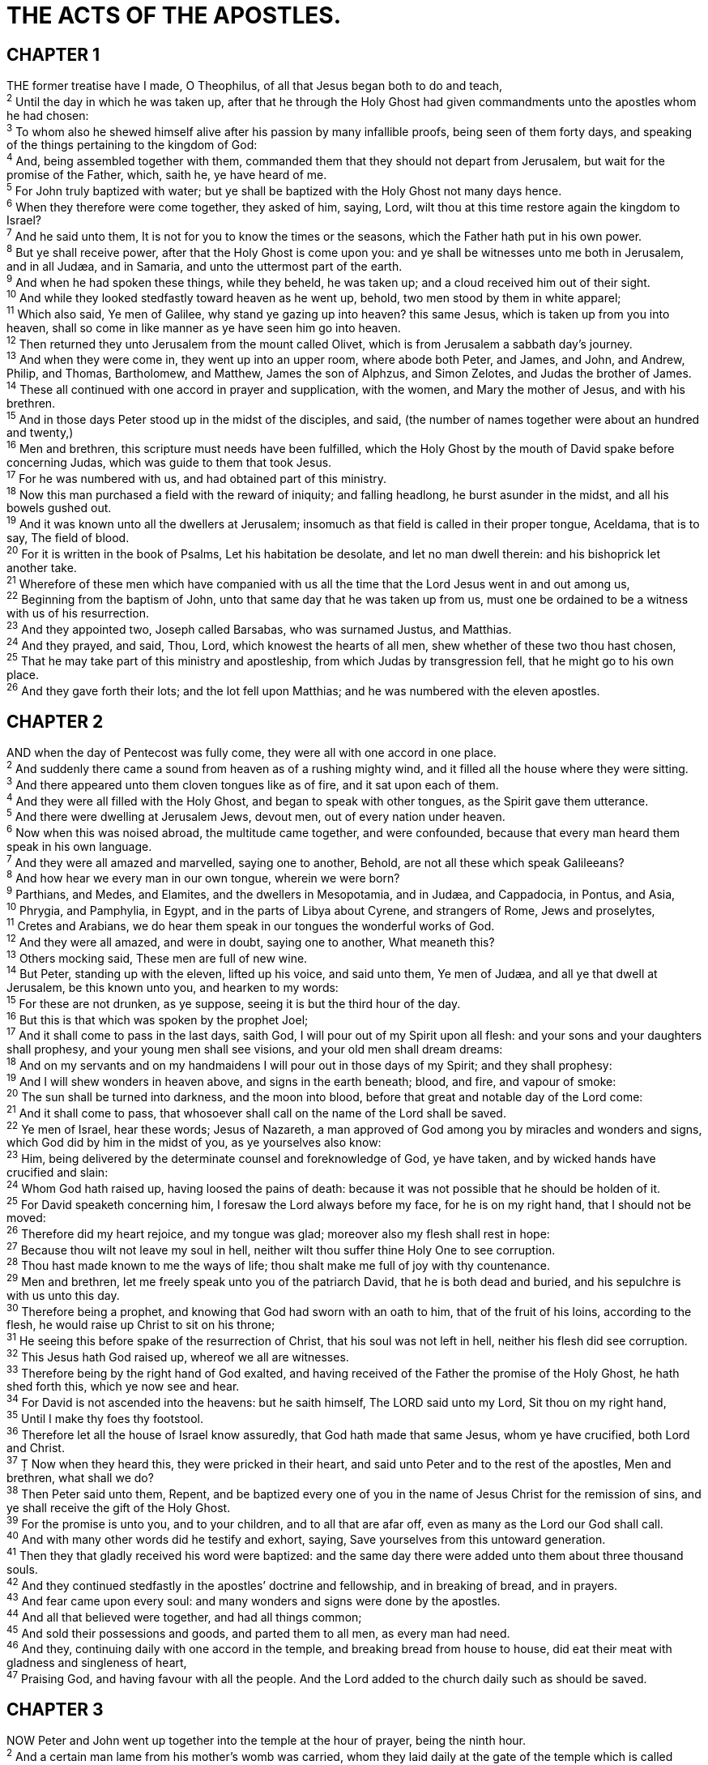 = THE ACTS OF THE APOSTLES.
 
== CHAPTER 1

[%hardbreaks]
THE former treatise have I made, O Theophilus, of all that Jesus began both to do and teach,
^2^ Until the day in which he was taken up, after that he through the Holy Ghost had given commandments unto the apostles whom he had chosen:
^3^ To whom also he shewed himself alive after his passion by many infallible proofs, being seen of them forty days, and speaking of the things pertaining to the kingdom of God:
^4^ And, being assembled together with them, commanded them that they should not depart from Jerusalem, but wait for the promise of the Father, which, saith he, ye have heard of me.
^5^ For John truly baptized with water; but ye shall be baptized with the Holy Ghost not many days hence.
^6^ When they therefore were come together, they asked of him, saying, Lord, wilt thou at this time restore again the kingdom to Israel?
^7^ And he said unto them, It is not for you to know the times or the seasons, which the Father hath put in his own power.
^8^ But ye shall receive power, after that the Holy Ghost is come upon you: and ye shall be witnesses unto me both in Jerusalem, and in all Judæa, and in Samaria, and unto the uttermost part of the earth.
^9^ And when he had spoken these things, while they beheld, he was taken up; and a cloud received him out of their sight.
^10^ And while they looked stedfastly toward heaven as he went up, behold, two men stood by them in white apparel;
^11^ Which also said, Ye men of Galilee, why stand ye gazing up into heaven? this same Jesus, which is taken up from you into heaven, shall so come in like manner as ye have seen him go into heaven.
^12^ Then returned they unto Jerusalem from the mount called Olivet, which is from Jerusalem a sabbath day’s journey.
^13^ And when they were come in, they went up into an upper room, where abode both Peter, and James, and John, and Andrew, Philip, and Thomas, Bartholomew, and Matthew, James the son of Alphzus, and Simon Zelotes, and Judas the brother of James.
^14^ These all continued with one accord in prayer and supplication, with the women, and Mary the mother of Jesus, and with his brethren.
^15^ And in those days Peter stood up in the midst of the disciples, and said, (the number of names together were about an hundred and twenty,)
^16^ Men and brethren, this scripture must needs have been fulfilled, which the Holy Ghost by the mouth of David spake before concerning Judas, which was guide to them that took Jesus.
^17^ For he was numbered with us, and had obtained part of this ministry.
^18^ Now this man purchased a field with the reward of iniquity; and falling headlong, he burst asunder in the midst, and all his bowels gushed out.
^19^ And it was known unto all the dwellers at Jerusalem; insomuch as that field is called in their proper tongue, Aceldama, that is to say, The field of blood.
^20^ For it is written in the book of Psalms, Let his habitation be desolate, and let no man dwell therein: and his bishoprick let another take.
^21^ Wherefore of these men which have companied with us all the time that the Lord Jesus went in and out among us,
^22^ Beginning from the baptism of John, unto that same day that he was taken up from us, must one be ordained to be a witness with us of his resurrection.
^23^ And they appointed two, Joseph called Barsabas, who was surnamed Justus, and Matthias.
^24^ And they prayed, and said, Thou, Lord, which knowest the hearts of all men, shew whether of these two thou hast chosen,
^25^ That he may take part of this ministry and apostleship, from which Judas by transgression fell, that he might go to his own place.
^26^ And they gave forth their lots; and the lot fell upon Matthias; and he was numbered with the eleven apostles.
 
== CHAPTER 2

[%hardbreaks]
AND when the day of Pentecost was fully come, they were all with one accord in one place.
^2^ And suddenly there came a sound from heaven as of a rushing mighty wind, and it filled all the house where they were sitting.
^3^ And there appeared unto them cloven tongues like as of fire, and it sat upon each of them.
^4^ And they were all filled with the Holy Ghost, and began to speak with other tongues, as the Spirit gave them utterance.
^5^ And there were dwelling at Jerusalem Jews, devout men, out of every nation under heaven.
^6^ Now when this was noised abroad, the multitude came together, and were confounded, because that every man heard them speak in his own language.
^7^ And they were all amazed and marvelled, saying one to another, Behold, are not all these which speak Galileeans?
^8^ And how hear we every man in our own tongue, wherein we were born?
^9^ Parthians, and Medes, and Elamites, and the dwellers in Mesopotamia, and in Judæa, and Cappadocia, in Pontus, and Asia,
^10^ Phrygia, and Pamphylia, in Egypt, and in the parts of Libya about Cyrene, and strangers of Rome, Jews and proselytes,
^11^ Cretes and Arabians, we do hear them speak in our tongues the wonderful works of God.
^12^ And they were all amazed, and were in doubt, saying one to another, What meaneth this?
^13^ Others mocking said, These men are full of new wine.
^14^ But Peter, standing up with the eleven, lifted up his voice, and said unto them, Ye men of Judæa, and all ye that dwell at Jerusalem, be this known unto you, and hearken to my words:
^15^ For these are not drunken, as ye suppose, seeing it is but the third hour of the day.
^16^ But this is that which was spoken by the prophet Joel;
^17^ And it shall come to pass in the last days, saith God, I will pour out of my Spirit upon all flesh: and your sons and your daughters shall prophesy, and your young men shall see visions, and your old men shall dream dreams:
^18^ And on my servants and on my handmaidens I will pour out in those days of my Spirit; and they shall prophesy:
^19^ And I will shew wonders in heaven above, and signs in the earth beneath; blood, and fire, and vapour of smoke:
^20^ The sun shall be turned into darkness, and the moon into blood, before that great and notable day of the Lord come:
^21^ And it shall come to pass, that whosoever shall call on the name of the Lord shall be saved.
^22^ Ye men of Israel, hear these words; Jesus of Nazareth, a man approved of God among you by miracles and wonders and signs, which God did by him in the midst of you, as ye yourselves also know:
^23^ Him, being delivered by the determinate counsel and foreknowledge of God, ye have taken, and by wicked hands have crucified and slain:
^24^ Whom God hath raised up, having loosed the pains of death: because it was not possible that he should be holden of it.
^25^ For David speaketh concerning him, I foresaw the Lord always before my face, for he is on my right hand, that I should not be moved:
^26^ Therefore did my heart rejoice, and my tongue was glad; moreover also my flesh shall rest in hope:
^27^ Because thou wilt not leave my soul in hell, neither wilt thou suffer thine Holy One to see corruption.
^28^ Thou hast made known to me the ways of life; thou shalt make me full of joy with thy countenance.
^29^ Men and brethren, let me freely speak unto you of the patriarch David, that he is both dead and buried, and his sepulchre is with us unto this day.
^30^ Therefore being a prophet, and knowing that God had sworn with an oath to him, that of the fruit of his loins, according to the flesh, he would raise up Christ to sit on his throne;
^31^ He seeing this before spake of the resurrection of Christ, that his soul was not left in hell, neither his flesh did see corruption.
^32^ This Jesus hath God raised up, whereof we all are witnesses.
^33^ Therefore being by the right hand of God exalted, and having received of the Father the promise of the Holy Ghost, he hath shed forth this, which ye now see and hear.
^34^ For David is not ascended into the heavens: but he saith himself, The LORD said unto my Lord, Sit thou on my right hand,
^35^ Until I make thy foes thy footstool.
^36^ Therefore let all the house of Israel know assuredly, that God hath made that same Jesus, whom ye have crucified, both Lord and Christ.
^37^ Ț Now when they heard this, they were pricked in their heart, and said unto Peter and to the rest of the apostles, Men and brethren, what shall we do?
^38^ Then Peter said unto them, Repent, and be baptized every one of you in the name of Jesus Christ for the remission of sins, and ye shall receive the gift of the Holy Ghost.
^39^ For the promise is unto you, and to your children, and to all that are afar off, even as many as the Lord our God shall call.
^40^ And with many other words did he testify and exhort, saying, Save yourselves from this untoward generation.
^41^ Then they that gladly received his word were baptized: and the same day there were added unto them about three thousand souls.
^42^ And they continued stedfastly in the apostles’ doctrine and fellowship, and in breaking of bread, and in prayers.
^43^ And fear came upon every soul: and many wonders and signs were done by the apostles.
^44^ And all that believed were together, and had all things common;
^45^ And sold their possessions and goods, and parted them to all men, as every man had need.
^46^ And they, continuing daily with one accord in the temple, and breaking bread from house to house, did eat their meat with gladness and singleness of heart,
^47^ Praising God, and having favour with all the people. And the Lord added to the church daily such as should be saved.
 
== CHAPTER 3

[%hardbreaks]
NOW Peter and John went up together into the temple at the hour of prayer, being the ninth hour.
^2^ And a certain man lame from his mother’s womb was carried, whom they laid daily at the gate of the temple which is called Beautiful, to ask alms of them that entered into the temple;
^3^ Who seeing Peter and John about to go into the temple asked an alms.
^4^ And Peter, fastening his eyes upon him with John, said, Look on us.
^5^ And he gave heed unto them, expecting to receive something of them.
^6^ Then Peter said, Silver and gold have I none; but such as I have give I thee: In the name of Jesus Christ of Nazareth rise up and walk.
^7^ And he took him by the right hand, and lifted him up: and immediately his feet and ancle bones received strength.
^8^ And he leaping up stood, and walked, and entered with them into the temple, walking, and leaping, and praising God.
^9^ And all the people saw him walking and praising God:
^10^ And they knew that it was he which sat for alms at the Beautiful gate of the temple: and they were filled with wonder and amazement at that which had happened unto him.
^11^ And as the lame man which was healed held Peter and John, all the people ran together unto them in the porch that is called Solomon’s, greatly wondering.
^12^ And when Peter saw it, he answered unto the people, Ye men of Israel, why marvel ye at this? or why look ye so earnestly on us, as though by our own power or holiness we had made this man to walk?
^13^ The God of Abraham, and of Isaac, and of Jacob, the God of our fathers, hath glorified his Son Jesus; whom ye delivered up, and denied him in the presence of Pilate, when he was determined to let him go.
^14^ But ye denied the Holy One and the Just, and desired a murderer to be granted unto you;
^15^ And killed the Prince of life, whom God hath raised from the dead; whereof we are witnesses.
^16^ And his name through faith in his name hath made this man strong, whom ye see and know: yea, the faith which is by him hath given him this perfect soundness in the presence of you all.
^17^ And now, brethren, I wot that through ignorance ye did it, as did also your rulers.
^18^ But those things, which God before had shewed by the mouth of all his prophets, that Christ should suffer, he hath so fulfilled.
^19^ Repent ye therefore, and be converted, that your sins may be blotted out, when the times of refreshing shall come from the presence of the Lord;
^20^ And he shall send Jesus Christ, which before was preached unto you:
^21^ Whom the heaven must receive until the times of restitution of all things, which God hath spoken by the mouth of all his holy prophets since the world began.
^22^ For Moses truly said unto the fathers, A prophet shall the Lord your God raise up unto you of your brethren, like unto me; him shall ye hear in all things whatsoever he shall say unto you.
^23^ And it shall come to pass, that every soul, which will not hear that prophet, shall be destroyed from among the people.
^24^ Yea, and all the prophets from Samuel and those that follow after, as many as have spoken, have likewise foretold of these days.
^25^ Ye are the children of the prophets, and of the covenant which God made with our fathers, saying unto Abraham, And in thy seed shall all the kindreds of the earth be blessed.
^26^ Unto you first God, having raised up his Son Jesus, sent him to bless you, in turning away every one of you from his iniquities.
 
== CHAPTER 4

[%hardbreaks]
AND as they spake unto the people, the priests, and the captain of the temple, and the Sadducees, came upon them,
^2^ Being grieved that they taught the people, and preached through Jesus the resurrection from the dead.
^3^ And they laid hands on them, and put them in hold unto the next day: for it was now eventide.
^4^ Howbeit many of them which heard the word believed; and the number of the men was about five thousand.
^5^ And it came to pass on the morrow, that their rulers, and elders, and scribes,
^6^ And Annas the high priest, and Caiaphas, and John, and Alexander, and as many as were of the kindred of the high priest, were gathered together at Jerusalem.
^7^ And when they had set them in the midst, they asked, By what power, or by what name, have ye done this?
^8^ Then Peter, filled with the Holy Ghost, said unto them, Ye rulers of the people, and elders of Israel,
^9^ If we this day be examined of the good deed done to the impotent man, by what means he is made whole;
^10^ Be it known unto you all, and to all the people of Israel, that by the name of Jesus Christ of Nazareth, whom ye crucified, whom God raised from the dead, even by him doth this man stand here before you whole.
^11^ This is the stone which was set at nought of you builders, which is become the head of the corner.
^12^ Neither is there salvation in any other: for there is none other name under heaven given among men, whereby we must be saved.
^13^ Now when they saw the boldness of Peter and John, and perceived that they were unlearned and ignorant men, they marvelled; and they took knowledge of them, that they had been with Jesus.
^14^ And beholding the man which was healed standing with them, they could say nothing against it.
^15^ But when they had commanded them to go aside out of the council, they conferred among themselves,
^16^ Saying, What shall we do to these men? for that indeed a notable miracle hath been done by them is manifest to all them that dwell in Jerusalem; and we cannot deny it.
^17^ But that it spread no further among the people, let us straitly threaten them, that they speak henceforth to no man in this name.
^18^ And they called them, and commanded them not to speak at all nor teach in the name of Jesus.
^19^ But Peter and John answered and said unto them, Whether it be right in the sight of God to hearken unto you more than unto God, judge ye.
^20^ For we cannot but speak the things which we have seen and heard.
^21^ So when they had further threatened them, they let them go, finding nothing how they might punish them, because of the people: for all men glorified God for that which was done.
^22^ For the man was above forty years old, on whom this miracle of healing was shewed.
^23^ And being let go, they went to their own company, and reported all that the chief priests and elders had said unto them.
^24^ And when they heard that, they lifted up their voice to God with one accord, and said, Lord, thou art God, which hast made heaven, and earth, and the sea, and all that in them is:
^25^ Who by the mouth of thy servant David hast said, Why did the heathen rage, and the people imagine vain things?
^26^ The kings of the earth stood up, and the rulers were gathered together against the Lord, and against his Christ.
^27^ For of a truth against thy holy child Jesus, whom thou hast anointed, both Herod, and Pontius Pilate, with the Gentiles, and the people of Israel, were gathered together,
^28^ For to do whatsoever thy hand and thy counsel determined before to be done. 
^29^ And now, Lord, behold their threatenings: and grant unto thy servants, that with all boldness they may speak thy word,
^30^ By stretching forth thine hand to heal; and that signs and wonders may be done by the name of thy holy child Jesus.
^31^ And when they had prayed, the place was shaken where they were assembled together; and they were all filled with the Holy Ghost, and they spake the word of God with boldness.
^32^ And the multitude of them that believed were of one heart and of one soul: neither said any of them that ought of the things which he possessed was his own; but they had all things common.
^33^ And with great power gave the apostles witness of the resurrection of the Lord Jesus: and great grace was upon them all.
^34^ Neither was there any among them that lacked: for as many as were possessors of lands or houses sold them, and brought the prices of the things that were sold,
^35^ And laid them down at the apostles’ feet: and distribution was made unto every man according as he had need.
^36^ And Joses, who by the apostles was surnamed Barnabas, (which is, being interpreted, The son of consolation,) a Levite, and of the country of Cyprus,
^37^ Having land, sold it, and brought the money, and laid it at the apostles’ feet.
 
== CHAPTER 5

[%hardbreaks]
BUT a certain man named Ananias, with Sapphira his wife, sold a possession,
^2^ And kept back part of the price, his wife also being privy to it, and brought a certain part, and laid it at the apostles’ feet.
^3^ But Peter said, Ananias, why hath Satan filled thine heart to lie to the Holy Ghost, and to keep back part of the price of the land?
^4^ Whiles it remained, was it not thine own? and after it was sold, was it not in thine own power? why hast thou conceived this thing in thine heart? thou hast not lied unto men, but unto God.
^5^ And Ananias hearing these words fell down, and gave up the ghost: and great fear came on all them that heard these things.
^6^ And the young men arose, wound him up, and carried him out, and buried him.
^7^ And it was about the space of three hours after, when his wife, not knowing what was done, came in.
^8^ And Peter answered unto her, Tell me whether ye sold the land for so much? And she said, Yea, for so much.
^9^ Then Peter said unto her, How is it that ye have agreed together to tempt the Spirit of the Lord? behold, the feet of them which have buried thy husband are at the door, and shall carry thee out.
^10^ Then fell she down straightway at his feet, and yielded up the ghost: and the young men came in, and found her dead, and, carrying her forth, buried her by her husband.
^11^ And great fear came upon all the church, and upon as many as heard these things.
^12^ And by the hands of the apostles were many signs and wonders wrought among the people; (and they were all with one accord in Solomon’s porch.
^13^ And of the rest durst no man join himself to them: but the people magnified them.
^14^ And believers were the more added to the Lord, multitudes both of men and women.)
^15^ Insomuch that they brought forth the sick into the streets, and laid them on beds and couches, that at the least the shadow of Peter passing by might overshadow some of them.
^16^ There came also a multitude out of the cities round about unto Jerusalem, bringing sick folks, and them which were vexed with unclean spirits: and they were healed every one.
^17^ Then the high priest rose up, and all they that were with him, (which is the sect of the Sadducees,) and were filled with indignation,
^18^ And laid their hands on the apostles, and put them in the common prison.
^19^ But the angel of the Lord by night opened the prison doors, and brought them forth, and said,
^20^ Go, stand and speak in the temple to the people all the words of this life.
^21^ And when they heard that, they entered into the temple early in the morning, and taught. But the high priest came, and they that were with him, and called the council together, and all the senate of the children of Israel, and sent to the prison to have them brought.
^22^ But when the officers came, and found them not in the prison, they returned, and told,
^23^ Saying, The prison truly found we shut with all safety, and the keepers standing without before the doors: but when we had opened, we found no man within.
^24^ Now when the high priest and the captain of the temple and the chief priests heard these things, they doubted of them whereunto this would grow.
^25^ Then came one and told them, saying, Behold, the men whom ye put in prison are standing in the temple, and teaching the people.
^26^ Then went the captain with the officers, and brought them without violence: for they feared the people, lest they should have been stoned.
^27^ And when they had brought them, they set them before the council: and the high priest asked them,
^28^ Saying, Did not we straitly command you that ye should not teach in this name? and, behold, ye have filled Jerusalem with your doctrine, and intend to bring this man’s blood upon us.
^29^ Then Peter and the other apostles answered and said, We ought to obey God rather than men.
^30^ The God of our fathers raised up Jesus, whom ye slew and hanged on a tree.
^31^ Him hath God exalted with his right hand to be a Prince and a Saviour, for to give repentance to Israel, and forgiveness of sins.
^32^ And we are his witnesses of these things; and so is also the Holy Ghost, whom God hath given to them that obey him.
^33^ When they heard that, they were cut to the heart, and took counsel to slay them.
^34^ Then stood there up one in the council, a Pharisee, named Gamaliel, a doctor of the law, had in reputation among all the people, and commanded to put the apostles forth a little space;
^35^ And said unto them, Ye men of Israel, take heed to yourselves what ye intend to do as touching these men.
^36^ For before these days rose up Theudas, boasting himself to be somebody; to whom a number of men, about four hundred, joined themselves: who was slain; and all, as many as obeyed him, were scattered, and brought to nought.
^37^ After this man rose up Judas of Galilee in the days of the taxing, and drew away much people after him: he also perished; and all, even as many as obeyed him, were dispersed.
^38^ And now I say unto you, Refrain from these men, and let them alone: for if this counsel or this work be of men, it will come to nought:
^39^ But if it be of God, ye cannot overthrow it; lest haply ye be found even to fight against God.
^40^ And to him they agreed: and when they had called the apostles, and beaten them, they commanded that they should not speak in the name of Jesus, and let them go.
^41^ And they departed from the presence of the council, rejoicing that they were counted worthy to suffer shame for his name.
^42^ And daily in the temple, and in every house, they ceased not to teach and preach Jesus Christ.
 
== CHAPTER 6

[%hardbreaks]
AND in those days, when the number of the disciples was multiplied, there arose a murmuring of the Grecians against the Hebrews, because their widows were neglected in the daily ministration.
^2^ Then the twelve called the multitude of the disciples unto them, and said, It is not reason that we should leave the word of God, and serve tables.
^3^ Wherefore, brethren, look ye out among you seven men of honest report, full of the Holy Ghost and wisdom, whom we may appoint over this business.
^4^ But we will give ourselves continually to prayer, and to the ministry of the word.
^5^ And the saying pleased the whole multitude: and they chose Stephen, a man full of faith and of the Holy Ghost, and Philip, and Prochorus, and Nicanor, and Timon, and Parmenas, and Nicolas a proselyte of Antioch:
^6^ Whom they set before the apostles: and when they had prayed, they laid their hands on them.
^7^ And the word of God increased; and the number of the disciples multiplied in Jerusalem greatly; and a great company of the priests were obedient to the faith.
^8^ And Stephen, full of faith and power, did great wonders and miracles among the people.
^9^ Then there arose certain of the synagogue, which is called the synagogue of the Libertines, and Cyrenians, and Alexandrians, and of them of Cilicia and of Asia, disputing with Stephen.
^10^ And they were not able to resist the wisdom and the spirit by which he spake.
^11^ Then they suborned men, which said, We have heard him speak blasphemous words against Moses, and against God.
^12^ And they stirred up the people, and the elders, and the scribes, and came upon him, and caught him, and brought him to the council,
^13^ And set up false witnesses, which said, This man ceaseth not to speak blasphemous words against this holy place, and the law:
^14^ For we have heard him say, that this Jesus of Nazareth shall destroy this place, and shall change the customs which Moses delivered us.
^15^ And all that sat in the council, looking stedfastly on him, saw his face as it had been the face of an angel.
 
== CHAPTER 7

[%hardbreaks]
THEN said the high priest, Are these things so?
^2^ And he said, Men, brethren, and fathers, hearken; The God of glory appeared unto our father Abraham, when he was in Mesopotamia, before he dwelt in Charran,
^3^ And said unto him, Get thee out of thy country, and from thy kindred, and come into the land which I shall shew thee.
^4^ Then came he out of the land of the Chaldzans, and dwelt in Charran: and from thence, when his father was dead, he removed him into this land, wherein ye now dwell.
^5^ And he gave him none inheritance in it, no, not so much as to set his foot on: yet he promised that he would give it to him for a possession, and to his seed after him, when as yet he had no child.
^6^ And God spake on this wise, That his seed should sojourn in a strange land; and that they should bring them into bondage, and entreat them evil four hundred years.
^7^ And the nation to whom they shall be in bondage will I judge, said God: and after that shall they come forth, and serve me in this place.
^8^ And he gave him the covenant of circumcision: and so Abraham begat Isaac, and circumcised him the eighth day; and Isaac begat Jacob; and Jacob begat the twelve patriarchs.
^9^ And the patriarchs, moved with envy, sold Joseph into Egypt: but God was with him,
^10^ And delivered him out of all his afflictions, and gave him favour and wisdom in the sight of Pharaoh king of Egypt; and he made him governor over Egypt and all his house.
^11^ Now there came a dearth over all the land of Egypt and Chanaan, and great affliction: and our fathers found no sustenance.
^12^ But when Jacob heard that there was corn in Egypt, he sent out our fathers first.
^13^ And at the second time Joseph was made known to his brethren; and Joseph’s kindred was made known unto Pharaoh.
^14^ Then sent Joseph, and called his father Jacob to him, and all his kindred, threescore and fifteen souls.
^15^ So Jacob went down into Egypt, and died, he, and our fathers,
^16^ And were carried over into Sychem, and laid in the sepulchre that Abraham bought for a sum of money of the sons of Emmor the father of Sychem.
^17^ But when the time of the promise drew nigh, which God had sworn to Abraham, the people grew and multiplied in Egypt,
^18^ Till another king arose, which knew not Joseph.
^19^ The same dealt subtilly with our kindred, and evil entreated our fathers, so that they cast out their young children, to the end they might not live.
^20^ In which time Moses was born, and was exceeding fair, and nourished up in his father’s house three months:
^21^ And when he was cast out, Pharaoh’s daughter took him up, and nourished him for her own son.
^22^ And Moses was learned in all the wisdom of the Egyptians, and was mighty in words and in deeds.
^23^ And when he was full forty years old, it came into his heart to visit his brethren the children of Israel.
^24^ And seeing one of them suffer wrong, he defended him, and avenged him that was oppressed, and smote the Egyptian:
^25^ For he supposed his brethren would have understood how that God by his hand would deliver them: but they understood not.
^26^ And the next day he shewed himself unto them as they strove, and would have set them at one again, saying, Sirs, ye are brethren; why do ye wrong one to another?
^27^ But he that did his neighbour wrong thrust him away, saying, Who made thee a ruler and a judge over us?
^28^ Wilt thou kill me, as thou diddest the Egyptian yesterday?
^29^ Then fled Moses at this saying, and was a stranger in the land of Madian, where he begat two sons.
^30^ And when forty years were expired, there appeared to him in the wilderness of mount Sina an angel of the Lord in a flame of fire in a bush.
^31^ When Moses saw it, he wondered at the sight: and as he drew near to behold it, the voice of the Lord came unto him,
^32^ Saying, I am the God of thy fathers, the God of Abraham, and the God of Isaac, and the God of Jacob. Then Moses trembled, and durst not behold.
^33^ Then said the Lord to him, Put off thy shoes from thy feet: for the place where thou standest is holy ground.
^34^ I have seen, I have seen the affliction of my people which is in Egypt, and I have heard their groaning, and am come down to deliver them. And now come, I will send thee into Egypt.
^35^ This Moses whom they refused, saying, Who made thee a ruler and a judge? the same did God send fo be a ruler and a deliverer by the hand of the angel which appeared to him in the bush.
^36^ He brought them out, after that he had shewed wonders and signs in the land of Egypt, and in the Red sea, and in the wilderness forty years.
^37^ This is that Moses, which said unto the children of Israel, A prophet shall the Lord your God raise up unto you of your brethren, like unto me; him shall ye hear.
^38^ This is he, that was in the church in the wilderness with the angel which spake to him in the mount Sina, and with our fathers: who received the lively oracles to give unto us:
^39^ To whom our fathers would not obey, but thrust him from them, and in their hearts turned back again into Egypt,
^40^ Saying unto Aaron, Make us gods to go before us: for as for this Moses, which brought us out of the land of Egypt, we wot not what is become of him.
^41^ And they made a calf in those days, and offered sacrifice unto the idol, and rejoiced in the works of their own hands.
^42^ Then God turned, and gave them up to worship the host of heaven; as it is written in the book of the prophets, O ye house of Israel, have ye offered to me slain beasts and sacrifices by the space of forty years in the wilderness?
^43^ Yea, ye took up the tabernacle of Moloch, and the star of your god Remphan, figures which ye made to worship them: and I will carry you away beyond Babylon.
^44^ Our fathers had the tabernacle of witness in the wilderness, as he had appointed, speaking unto Moses, that he should make it according to the fashion that he had seen.
^45^ Which also our fathers that came after brought in with Jesus into the possession of the Gentiles, whom God drave out before the face of our fathers, unto the days of David;
^46^ Who found favour before God, and desired to find a tabernacle for the God of Jacob.
^47^ But Solomon built him an house.
^48^ Howbeit the most High dwelleth not in temples made with hands; as saith the prophet,
^49^ Heaven is my throne, and earth is my footstool: what house will ye build me? saith the Lord: or what is the place of my rest?
^50^ Hath not my hand made all these things?
^51^ Ye stiffnecked and uncircumcised in heart and ears, ye do always resist the Holy Ghost: as your fathers did, so do ye.
^52^ Which of the prophets have not your fathers persecuted? and they have slain them which shewed before of the coming of the Just One; of whom ye have been now the betrayers and murderers:
^53^ Who have received the law by the disposition of angels, and have not kept it.
^54^ When they heard these things, they were cut to the heart, and they gnashed on him with their teeth.
^55^ But he, being full of the Holy Ghost, looked up stedfastly into heaven, and saw the glory of God, and Jesus standing on the right hand of God,
^56^ And said, Behold, I see the heavens opened, and the Son of man standing on the right hand of God.
^57^ Then they cried out with a loud voice, and stopped their ears, and ran upon him with one accord,
^58^ And cast him out of the city, and stoned him: and the witnesses laid down their clothes at a young man’s feet, whose name was Saul.
^59^ And they stoned Stephen, calling upon God, and saying, Lord Jesus, receive my spirit.
^60^ And he kneeled down, and cried with a loud voice, Lord, lay not this sin to their charge. And when he had said this, he fell asleep.
 
== CHAPTER 8

[%hardbreaks]
AND Saul was consenting unto his death. And at that time there was a great persecution against the church which was at Jerusalem; and they were all scattered abroad throughout the regions of Judæa and Samaria, except the apostles.
^2^ And devout men carried Stephen to his burial, and made great lamentation over him.
^3^ As for Saul, he made havock of the church, entering into every house, and haling men and women committed them to prison.
^4^ Therefore they that were scattered abroad went every where preaching the word.
^5^ Then Philip went down to the city of Samaria, and preached Christ unto them.
^6^ And the people with one accord gave heed unto those things which Philip spake, hearing and seeing the miracles which he did.
^7^ For unclean spirits, crying with loud voice, came out of many that were possessed with them: and many taken with palsies, and that were lame, were healed.
^8^ And there was great joy in that city.
^9^ But there was a certain man, called Simon, which beforetime in the same city used sorcery, and bewitched the people of Samaria, giving out that himself was some great one:
^10^ To whom they all gave heed, from the least to the greatest, saying, This man is the great power of God.
^11^ And to him they had regard, because that of long time he had bewitched them with sorceries.
^12^ But when they believed Philip preaching the things concerning the kingdom of God, and the name of Jesus Christ, they were baptized, both men and women.
^13^ Then Simon himself believed also: and when he was baptized, he continued with Philip, and wondered, beholding the miracles and signs which were done.
^14^ Now when the apostles which were at Jerusalem heard that Samaria had received the word of God, they sent unto them Peter and John:
^15^ Who, when they were come down, prayed for them, that they might receive the Holy Ghost:
^16^ (For as yet he was fallen upon none of them: only they were baptized in the name of the Lord Jesus.)
^17^ Then laid they their hands on them, and they received the Holy Ghost.
^18^ And when Simon saw that through laying on of the apostles’ hands the Holy Ghost was given, he offered them money,
^19^ Saying, Give me also this power, that on whomsoever I lay hands, he may receive the Holy Ghost.
^20^ But Peter said unto him, Thy money perish with thee, because thou hast thought that the gift of God may be purchased with money.
^21^ Thou hast neither part nor lot in this matter: for thy heart is not right in the sight of God.
^22^ Repent therefore of this thy wickedness, and pray God, if perhaps the thought of thine heart may be forgiven thee.
^23^ For I perceive that thou art in the gall of bitterness, and in the bond of iniquity.
^24^ Then answered Simon, and said, Pray ye to the Lord for me, that none of these things which ye have spoken come upon me.
^25^ And they, when they had testified and preached the word of the Lord, returned to Jerusalem, and preached the gospel in many villages of the Samaritans.
^26^ And the angel of the Lord spake unto Philip, saying, Arise, and go toward the south unto the way that goeth down from Jerusalem unto Gaza, which is desert.
^27^ And he arose and went: and, behold, a man of Ethiopia, an eunuch of great authority under Candace queen of the Ethiopians, who had the charge of all her treasure, and had come to Jerusalem for to worship,
^28^ Was returning, and sitting in his chariot read Esaias the prophet.
^29^ Then the Spirit said unto Philip, Go near, and join thyself to this chariot.
^30^ And Philip ran thither to him, and heard him read the prophet Esaias, and said, Understandest thou what thou readest?
^31^ And he said, How can I, except some man should guide me? And he desired Philip that he would come up and sit with him.
^32^ The place of the scripture which he read was this, He was led as a sheep to the slaughter; and like a lamb dumb before his shearer, so opened he not his mouth:
^33^ In his humiliation his judgment was taken away: and who shall declare his generation? for his life is taken from the earth.
^34^ And the eunuch answered Philip, and said, I pray thee, of whom speaketh the prophet this? of himself, or of some other man?
^35^ Then Philip opened his mouth, and began at the same scripture, and preached unto him Jesus.
^36^ And as they went on their way, they came unto a certain water: and the eunuch said, See, here is water; what doth hinder me to be baptized?
^37^ And Philip said, If thou believest with all thine heart, thou mayest. And he answered and said, I believe that Jesus Christ is the Son of God.
^38^ And he commanded the chariot to stand still: and they went down both into the water, both Philip and the eunuch; and he baptized him.
^39^ And when they were come up out of the water, the Spirit of the Lord caught away Philip, that the eunuch saw him no more: and he went on his way rejoicing.
^40^ But Philip was found at Azotus: and passing through he preached in all the cities, till he came to Cæsarea.
 
== CHAPTER 9

[%hardbreaks]
AND Saul, yet breathing out threatenings and slaughter against the disciples of the Lord, went unto the high priest,
^2^ And desired of him letters to Damascus to the synagogues, that if he found any of this way, whether they were men or women, he might bring them bound unto Jerusalem.
^3^ And as he journeyed, he came near Damascus: and suddenly there shined round about him a light from heaven:
^4^ And he fell to the earth, and heard a voice saying unto him, Saul, Saul, why persecutest thou me?
^5^ And he said, Who art thou, Lord? And the Lord said, I am Jesus whom thou persecutest: it is hard for thee to kick against the pricks.
^6^ And he trembling and astonished said, Lord, what wilt thou have me to do? And the Lord said unto him, Arise, and go into the city, and it shall be told thee what thou must do.
^7^ And the men which journeyed with him stood speechless, hearing a voice, but seeing no man.
^8^ And Saul arose from the earth; and when his eyes were opened, he saw no man: but they led him by the hand, and brought him into Damascus.
^9^ And he was three days without sight, and neither did eat nor drink.
^10^ And there was a certain disciple at Damascus, named Ananias; and to him said the Lord in a vision, Ananias. And he said, Behold, I am here, Lord.
^11^ And the Lord said unto him, Arise, and go into the street which is called Straight, and inquire in the house of Judas for one called Saul, of Tarsus: for, behold, he prayeth,
^12^ And hath seen in a vision a man named Ananias coming in, and putting his hand on him, that he might receive his sight.
^13^ Then Ananias answered, Lord, I have heard by many of this man, how much evil he hath done to thy saints at Jerusalem:
^14^ And here he hath authority from the chief priests to bind all that call on thy name.
^15^ But the Lord said unto him, Go thy way: for he is a chosen vessel unto me, to bear my name before the Gentiles, and kings, and the children of Israel:
^16^ For I will shew him how great things he must suffer for my name’s sake.
^17^ And Ananias went his way, and entered into the house; and putting his hands on him said, Brother Saul, the Lord, even Jesus, that appeared unto thee in the way as thou camest, hath sent me, that thou mightest receive thy sight, and be filled with the Holy Ghost.
^18^ And immediately there fell from his eyes as it had been scales: and he received sight forthwith, and arose, and was baptized.
^19^ And when he had received meat, he was strengthened. Then was Saul certain days with the disciples which were at Damascus.
^20^ And straightway he preached Christ in the synagogues, that he is the Son of God.
^21^ But all that heard him were amazed, and said; Is not this he that destroyed them which called on this name in Jerusalem, and came hither for that intent, that he might bring them bound unto the chief priests?
^22^ But Saul increased the more in strength, and confounded the Jews which dwelt at Damascus, proving that this is very Christ.
^23^ And after that many days were fulfilled, the Jews took counsel to kill him:
^24^ But their laying await was known of Saul. And they watched the gates day and night to kill him.
^25^ Then the disciples took him by night, and let him down by the wall in a basket.
^26^ And when Saul was come to Jerusalem, he assayed to join himself to the disciples: but they were all afraid of him, and believed not that he was a disciple.
^27^ But Barnabas took him, and brought him to the apostles, and declared unto them how he had seen the Lord in the way, and that he had spoken to him, and how he had preached boldly at Damascus in the name of Jesus.
^28^ And he was with them coming in and going out at Jerusalem.
^29^ And he spake boldly in the name of the Lord Jesus, and disputed against the Grecians: but they went about to slay him.
^30^ Which when the brethren knew, they brought him down to Cesarea, and sent him forth to Tarsus.
^31^ Then had the churches rest throughout all Judæa and Galilee and Samaria, and were edified; and walking in the fear of the Lord, and in the comfort of the Holy Ghost, were multiplied.
^32^ And it came to pass, as Peter passed throughout all quarters, he came down also to the saints which dwelt at Lydda.
^33^ And there he found a certain man named Æneas, which had kept his bed eight years, and was sick of the palsy.
^34^ And Peter said unto him, Æneas, Jesus Christ maketh thee whole: arise, and make thy bed. And he arose immediately.
^35^ And all that dwelt at Lydda and Saron saw him, and turned to the Lord.
^36^ Now there was at Joppa a certain disciple named Tabitha, which by interpretation is called Dorcas: this woman was full of good works and almsdeeds which she did.
^37^ And it came to pass in those days, that she was sick, and died: whom when they had washed, they laid her in an upper chamber.
^38^ And forasmuch as Lydda was nigh to Joppa, and the disciples had heard that Peter was there, they sent unto him two men, desiring him that he would not delay to come to them.
^39^ Then Peter arose and went with them. When he was come, they brought him into the upper chamber: and all the widows stood by him weeping, and shewing the coats and garments which Dorcas made, while she was with them.
^40^ But Peter put them all forth, and kneeled down, and prayed; and turning him to the body said, Tabitha, arise. And she opened her eyes: and when she saw Peter, she sat up.
^41^ And he gave her his hand, and lifted her up, and when he had called the saints and widows, presented her alive.
^42^ And it was known throughout all Joppa; and many believed in the Lord.
^43^ And it came to pass, that he tarried many days in Joppa with one Simon a tanner.
 
== CHAPTER 10

[%hardbreaks]
THERE was a certain man in Cesarea called Cornelius, a centurion of the band called the Italian band,
^2^ A devout man, and one that feared God with all his house, which gave much alms to the people, and prayed to God alway.
^3^ He saw in a vision evidently about the ninth hour of the day an angel of God coming in to him, and saying unto him, Cornelius.
^4^ And when he looked on him, he was afraid, and said, What is it, Lord? And he said unto him, Thy prayers and thine alms are come up for a memorial before God.
^5^ And now send men to Joppa, and call for one Simon, whose surname is Peter:
^6^ He lodgeth with one Simon a tanner, whose house is by the sea side: he shall tell thee what thou oughtest to do.
^7^ And when the angel which spake unto Cornelius was departed, he called two of his household servants, and a devout soldier of them that waited on him continually;
^8^ And when he had declared all these things unto them, he sent them to Joppa.
^9^ On the morrow, as they went on their journey, and drew nigh unto the city, Peter went up upon the housetop to pray about the sixth hour:
^10^ And he became very hungry, and would have eaten: but while they made ready, he fell into a trance,
^11^ And saw heaven opened, and a certain vessel descending unto him, as it had been a great sheet knit at the four corners, and let down to the earth:
^12^ Wherein were all manner of fourfooted beasts of the earth, and wild beasts, and creeping things, and fowls of the air.
^13^ And there came a voice to him, Rise, Peter; kill, and eat.
^14^ But Peter said, Not so, Lord; for I have never eaten any thing that is common or unclean.
^15^ And the voice spake unto him again the second time, What God hath cleansed, that call not thou common.
^16^ This was done thrice: and the vessel was received up again into heaven.
^17^ Now while Peter doubted in himself what this vision which he had seen should mean, behold, the men which were sent from Cornelius had made inquiry for Simon’s house, and stood before the gate,
^18^ And called, and asked whether Simon, which was surnamed Peter, were lodged there.
^19^ While Peter thought on the vision, the Spirit said unto him, Behold, three men seek thee.
^20^ Arise therefore, and get thee down, and go with them, doubting nothing: for I have sent them.
^21^ Then Peter went down to the men which were sent unto him from Cornelius; and said, Behold, I am he whom ye seek: what is the cause wherefore ye are come?
^22^ And they said, Cornelius the centurion, a just man, and one that feareth God, and of good report among all the nation of the Jews, was warned from God by an holy angel to send for thee into his house, and to hear words of thee.
^23^ Then called he them in, and lodged them. And on the morrow Peter went away with them, and certain brethren from Joppa accompanied him.
^24^ And the morrow after they entered into Cæsarea. And Cornelius waited for them, and had called together his kinsmen and near friends.
^25^ And as Peter was coming in, Cornelius met him, and fell down at his feet, and worshipped him.
^26^ But Peter took him up, saying, Stand up; I myself also am a man.
^27^ And as he talked with him, he went in, and found many that were come together.
^28^ And he said unto them, Ye know how that it is an unlawful thing for a man that is a Jew to keep company, or come unto one of another nation; but God hath shewed me that I should not call any man common or unclean.
^29^ Therefore came I unto you without gainsaying, as soon as I was sent for: I ask therefore for what intent ye have sent for me?
^30^ And Cornelius said, Four days ago I was fasting until this hour; and at the ninth hour I prayed in my house, and, behold, a man stood before me in bright clothing,
^31^ And said, Cornelius, thy prayer is heard, and thine alms are had in remembrance in the sight of God.
^32^ Send therefore to Joppa, and call hither Simon, whose surname is Peter; he is lodged in the house of one Simon a tanner by the sea side: who, when he cometh, shall speak unto thee.
^33^ Immediately therefore I sent to thee; and thou hast well done that thou art come. Now therefore are we all here present before God, to hear all things that are commanded thee of God.
^34^ Then Peter opened his mouth, and said, Of a truth I perceive that God is no respecter of persons:
^35^ But in every nation he that feareth him, and worketh righteousness, is accepted with him.
^36^ The word which God sent unto the children of Israel, preaching peace by Jesus Christ: (he is Lord of all:)
^37^ That word, say, ye know, which was published throughout all Judæa, and began from Galilee, after the baptism which John preached;
^38^ How God anointed Jesus of Nazareth with the Holy Ghost and with power: who went about doing good, and healing all that were oppressed of the devil; for God was with him.
^39^ And we are witnesses of all things which he did both in the land of the Jews, and in Jerusalem; whom they slew and hanged on a tree:
^40^ Him God raised up the third day, and shewed him openly;
^41^ Not to all the people, but unto witnesses chosen before of God, even to us, who did eat and drink with him after he rose from the dead.
^42^ And he commanded us to preach unto the people, and to testify that it is he which was ordained of God to be the Judge of quick and dead.
^43^ To him give all the prophets witness, that through his name whosoever believeth in him shall receive remission of sins.
^44^ While Peter yet spake these words, the Holy Ghost fell on all them which heard the word.
^45^ And they of the circumcision which believed were astonished, as many as came with Peter, because that on the Gentiles also was poured out the gift of the Holy Ghost.
^46^ For they heard them speak with tongues, and magnify God. Then answered Peter,
^47^ Can any man forbid water, that these should not be baptized, which have received the Holy Ghost as well as we? 
^48^ And he commanded them to be baptized in the name of the Lord. Then prayed they him to tarry certain days.
 
== CHAPTER 11

[%hardbreaks]
AND the apostles and brethren that were in Judæa heard that the Gentiles had also received the word of God.
^2^ And when Peter was come up to Jerusalem, they that were of the circumcision contended with him,
^3^ Saying, Thou wentest in to men uncircumcised, and didst eat with them.
^4^ But Peter rehearsed the matter from the beginning, and expounded it by order unto them, saying,
^5^ I was in the city of Joppa praying: and in a trance I saw a vision, A certain vessel descend, as it had been a great sheet, let down from heaven by four corners; and it came even to me:
^6^ Upon the which when I had fastened mine eyes, I considered, and saw fourfooted beasts of the earth, and wild beasts, and creeping things, and fowls of the air.
^7^ And I heard a voice saying unto me, Arise, Peter; slay and eat.
^8^ But I said, Not so, Lord: for nothing common or unclean hath at any time entered into my mouth.
^9^ But the voice answered me again from heaven, What God hath cleansed, that call not thou common.
^10^ And this was done three times: and all were drawn up again into heaven.
^11^ And, behold, immediately there were three men already come unto the house where I was, sent from Cæsarea unto me.
^12^ And the spirit bade me go with them, nothing doubting. Moreover these six brethren accompanied me, and we entered into the man’s house:
^13^ And he shewed us how he had seen an angel in his house, which stood and said unto him, Send men to Joppa, and call for Simon, whose surname is Peter;
^14^ Who shall tell thee words, whereby thou and all thy house shall be saved.
^15^ And as I began to speak, the Holy Ghost fell on them, as on us at the beginning.
^16^ Then remembered I the word of the Lord, how that he said, John indeed baptized with water; but ye shall be baptized with the Holy Ghost.
^17^ Forasmuch then as God gave them the like gift as he did unto us, who believed on the Lord Jesus Christ; what was I, that I could withstand God?
^18^ When they heard these things, they held their peace, and glorified God, saying, Then hath God also to the Gentiles granted repentance unto life.
^19^ Now they which were scattered abroad upon the persecution that arose about Stephen travelled as far as Phenice, and Cyprus, and Antioch, preaching the word to none but unto the Jews only.
^20^ And some of them were men of Cyprus and Cyrene, which, when they were come to Antioch, spake unto the Grecians, preaching the Lord Jesus.
^21^ And the hand of the Lord was with them: and a great number believed, and turned unto the Lord.
^22^ Then tidings of these things came unto the ears of the church which was in Jerusalem: and they sent forth Barnabas, that he should go as far as Antioch.
^23^ Who, when he came, and had seen the grace of God, was glad, and exhorted them all, that with purpose of heart they would cleave unto the Lord.
^24^ For he was a good man, and full of the Holy Ghost and of faith: and much people was added unto the Lord.
^25^ Then departed Barnabas to Tarsus, for to seek Saul:
^26^ And when he had found him, he brought him unto Antioch. And it came to pass, that a whole year they assembled themselves with the church, and taught much people. And the disciples were called Christians first in Antioch.
^27^ And in these days came prophets from Jerusalem unto Antioch.
^28^ And there stood up one of them named Agabus, and signified by the spirit that there should be great dearth throughout all the world: which came to pass in the days of Claudius Cesar.
^29^ Then the disciples, every man according to his ability, determined to send relief unto the brethren which dwelt in Judea:
^30^ Which also they did, and sent it to the elders by the hands of Barnabas and Saul.
 
== CHAPTER 12

[%hardbreaks]
NOW about that time Herod the king stretched forth his hands to vex certain of the church.
^2^ And he killed James the brother of John with the sword.
^3^ And because he saw it pleased the Jews, he proceeded further to take Peter also. (Then were the days of unleavened bread.)
^4^ And when he had apprehended him, he put him in prison, and delivered him to four quaternions of soldiers to keep him; intending after Easter to bring him forth to the people.
^5^ Peter therefore was kept in prison: but prayer was made without ceasing of the church unto God for him.
^6^ And when Herod would have brought him forth, the same night Peter was sleeping between two soldiers, bound with two chains: and the keepers before the door kept the prison.
^7^ And, behold, the angel of the Lord came upon him, and a light shined in the prison: and he smote Peter on the side, and raised him up, saying, Arise up quickly. And his chains fell off from his hands.
^8^ And the angel said unto him, Gird thyself, and bind on thy sandals. And so he did. And he saith unto him, Cast thy garment about thee, and follow me.
^9^ And he went out, and followed him; and wist not that it was true which was done by the angel; but thought he saw a vision.
^10^ When they were past the first and the second ward, they came unto the iron gate that leadeth unto the city; which opened to them of his own accord: and they went out, and passed on through one street; and forthwith the angel departed from him.
^11^ And when Peter was come to himself, he said, Now I know of a surety, that the Lord hath sent his angel, and hath delivered me out of the hand of Herod, and from all the expectation of the people of the Jews. 
^12^ And when he had considered the thing, he came to the house of Mary the mother of John, whose surname was Mark; where many were gathered together praying.
^13^ And as Peter knocked at the door of the gate, a damsel came to hearken, named Rhoda.
^14^ And when she knew Peter’s voice, she opened not the gate for gladness, but ran in, and told how Peter stood before the gate.
^15^ And they said unto her, Thou art mad. But she constantly affirmed that it was even so. Then said they, It is his angel.
^16^ But Peter continued knocking: and when they had opened the door, and saw him, they were astonished.
^17^ But he, beckoning unto them with the hand to hold their peace, declared unto them how the Lord had brought him out of the prison. And he said, Go shew these things unto James, and to the brethren. And he departed, and went into another place.
^18^ Now as soon as it was day, there was no small stir among the soldiers, what was become of Peter.
^19^ And when Herod had sought for him, and found him not, he examined the keepers, and commanded that they should be put to death. And he went down from Judæa to Cæsarea, and there abode.
^20^ And Herod was highly displeased with them of Tyre and Sidon: but they came with one accord to him, and, having made Blastus the king’s chamberlain their friend, desired peace; because their country was nourished by the king’s country.
^21^ And upon a set day Herod, arrayed in royal apparel, sat upon his throne, and made an oration unto them.
^22^ And the people gave a shout, saying, It is the voice of a god, and not of a man.
^23^ And immediately the angel of the Lord smote him, because he gave not God the glory: and he was eaten of worms, and gave up the ghost.
^24^ But the word of God grew and multiplied.
^25^ And Barnabas and Saul returned from Jerusalem, when they had fulfilled their ministry, and took with them John, whose surname was Mark.
 
== CHAPTER 13

[%hardbreaks]
NOW there were in the church that was at Antioch certain prophets and teachers; as Barnabas, and Simeon that was called Niger, and Lucius of Cyrene, and Manaen, which had been brought up with Herod the tetrarch, and Saul.
^2^ As they ministered to the Lord, and fasted, the Holy Ghost said, Separate me Barnabas and Saul for the work whereunto I have called them.
^3^ And when they had fasted and prayed, and laid their hands on them, they sent them away.
^4^ T So they, being sent forth by the Holy Ghost, departed unto Seleucia; and from thence they sailed to Cyprus.
^5^ And when they were at Salamis, they preached the word of God in the synagogues of the Jews: and they had also John to their minister.
^6^ And when they had gone through the isle unto Paphos, they found a certain sorcerer, a false prophet, a Jew, whose name was Bar-jesus:
^7^ Which was with the deputy of the country, Sergius Paulus, a prudent man; who called for Barnabas and Saul, and desired to hear the word of God.
^8^ But Elymas the sorcerer (for so is his name by interpretation) withstood them, seeking to turn away the deputy from the faith.
^9^ Then Saul, (who also is called Paul,) filled with the Holy Ghost, set his eyes on him,
^10^ And said, O full of all subtilty and all mischief, thou child of the devil, thou enemy of all righteousness, wilt thou not cease to pervert the right ways of the Lord?
^11^ And now, behold, the hand of the Lord is upon thee, and thou shalt be blind, not seeing the sun for a season. And immediately there fell on him a mist and a darkness; and he went about seeking some to lead him by the hand.
^12^ Then the deputy, when he saw what was done, believed, being astonished at the doctrine of the Lord.
^13^ Now when Paul and his company loosed from Paphos, they came to Perga in Pamphylia: and John departing from them returned to Jerusalem.
^14^ But when they departed from Perga, they came to Antioch in Pisidia, and went into the synagogue on the sabbath day, and sat down.
^15^ And after the reading of the law and the prophets the rulers of the synagogue sent unto them, saying, Ye men and brethren, if ye have any word of exhortation for the people, say on.
^16^ Then Paul stood up, and beckoning with his hand said, Men of Israel, and ye that fear God, give audience.
^17^ The God of this people of Israel chose our fathers, and exalted the people when they dwelt as strangers in the land of Egypt, and with an high arm brought he them out of it.
^18^ And about the time of forty years suffered he their manners in the wilderness.
^19^ And when he had destroyed seven nations in the land of Chanaan, he divided their land to them by lot.
^20^ And after that he gave unto them judges about the space of four hundred and fifty years, until Samuel the prophet.
^21^ And afterward they desired a king: and God gave unto them Saul the son of Cis, a man of the tribe of Benjamin, by the space of forty years.
^22^ And when he had removed him, he raised up unto them David to be their king; to whom also he gave testimony, and said, I have found David the son of Jesse, a man after mine own heart, which shall fulfil all my will.
^23^ Of this man’s seed hath God according to his promise raised unto Israel a Saviour, Jesus:
^24^ When John had first preached before his coming the baptism of repentance to all the people of Israel.
^25^ And as John fulfilled his course, he said, Whom think ye that I am? I am not he. But, behold, there cometh one after me, whose shoes of his feet I am not worthy to loose.
^26^ Men and brethren, children of the stock of Abraham, and whosoever among you feareth God, to you is the word of this salvation sent.
^27^ For they that dwell at Jerusalem, and their rulers, because they knew him not, nor yet the voices of the prophets which are read every sabbath day, they have fulfilled them in condemning him. 
^28^ And though they found no cause of death in him, yet desired they Pilate that he should be slain.
^29^ And when they had fulfilled all that was written of him, they took him down from the tree, and laid him in a sepulchre.
^30^ But God raised him from the dead:
^31^ And he was seen many days of them which came up with him from Galilee to Jerusalem, who are his witnesses unto the people.
^32^ And we declare unto you glad tidings, how that the promise which was made unto the fathers,
^33^ God hath fulfilled the same unto us their children, in that he hath raised up Jesus again; as it is also written in the second psalm, Thou art my Son, this day have I begotten thee.
^34^ And as concerning that he raised him up from the dead, now no more to return to corruption, he said on this wise, I will give you the sure mercies of David.
^35^ Wherefore he saith also in another psalm, Thou shalt not suffer thine Holy One to see corruption.
^36^ For David, after he had served his own generation by the will of God, fell on sleep, and was laid unto his fathers, and saw corruption:
^37^ But he, whom God raised again, saw no corruption.
^38^ Be it known unto you therefore, men and brethren, that through this man is preached unto you the forgiveness of sins:
^39^ And by him all that believe are justified from all things, from which ye could not be justified by the law of Moses.
^40^ Beware therefore, lest that come upon you, which is spoken of in the prophets;
^41^ Behold, ye despisers, and wonder, and perish: for I work a work in your days, a work which ye shall in no wise believe, though a man declare it unto you.
^42^ And when the Jews were gone out of the synagogue, the Gentiles besought that these words might be preached to them the next sabbath.
^43^ Now when the congregation was broken up, many of the Jews and religious proselytes followed Paul and Barnabas: who, speaking to them, persuaded them to continue in the grace of God.
^44^ And the next sabbath day came almost the whole city together to hear the word of God.
^45^ But when the Jews saw the multitudes, they were filled with envy, and spake against those things which were spoken by Paul, contradicting and blaspheming.
^46^ Then Paul and Barnabas waxed bold, and said, It was necessary that the word of God should first have been spoken to you: but seeing ye put it from you, and judge yourselves unworthy of everlasting life, lo, we turn to the Gentiles.
^47^ For so hath the Lord commanded us, saying, I have set thee to be a light of the Gentiles, that thou shouldest be for salvation unto the ends of the earth.
^48^ And when the Gentiles heard this, they were glad, and glorified the word of the Lord: and as many as were ordained to eternal life believed.
^49^ And the word of the Lord was published throughout all the region.
^50^ But the Jews stirred up the devout and honourable women, and the chief men of the city, and raised persecution against Paul and Barnabas, and expelled them out of their coasts.
^51^ But they shook off the dust of their feet against them, and came unto Iconium.
^52^ And the disciples were filled with joy, and with the Holy Ghost.
 
== CHAPTER 14

[%hardbreaks]
AND it came to pass in Iconium, that they went both together into the synagogue of the Jews, and so spake, that a great multitude both of the Jews and also of the Greeks believed.
^2^ But the unbelieving Jews stirred up the Gentiles, and made their minds evil affected against the brethren.
^3^ Long time therefore abode they speaking boldly in the Lord, which gave testimony unto the word of his grace, and granted signs and wonders to be done by their hands.
^4^ But the multitude of the city was divided: and part held with the Jews, and part with the apostles.
^5^ And when there was an assault made both of the Gentiles, and also of the Jews with their rulers, to use them despitefully, and to stone them,
^6^ They were ware of it, and fled unto Lystra and Derbe, cities of Lycaonia, and unto the region that lieth round about:
^7^ And there they preached the gospel.
^8^ And there sat a certain man at Lystra, impotent in his feet, being a cripple from his mother’s womb, who never had walked:
^9^ The same heard Paul speak: who stedfastly beholding him, and perceiving that he had faith to be healed,
^10^ Said with a loud voice, Stand upright on thy feet. And he leaped and walked.
^11^ And when the people saw what Paul had done, they lifted up their voices, saying in the speech of Lycaonia, The gods are come down to us in the likeness of men.
^12^ And they called Barnabas, Jupiter; and Paul, Mercurius, because he was the chief speaker.
^13^ Then the priest of Jupiter, which was before their city, brought oxen and garlands unto the gates, and would have done sacrifice with the people.
^14^ Which when the apostles, Barnabas and Paul, heard of, they rent their clothes, and ran in among the people, crying out,
^15^ And saying, Sirs, why do ye these things? We also are men of like passions with you, and preach unto you that ye should turn from these vanities unto the living God, which made heaven, and earth, and the sea, and all things that are therein:
^16^ Who in times past suffered all nations to walk in their own ways.
^17^ Nevertheless he left not himself without witness, in that he did good, and gave us rain from heaven, and fruitful seasons, filling our hearts with food and gladness.
^18^ And with these sayings scarce restrained they the people, that they had not done sacrifice unto them.
^19^ And there came thither certain Jews from Antioch and Iconium, who persuaded the people, and, having stoned Paul, drew him out of the city, supposing he had been dead.
^20^ Howbeit, as the disciples stood round about him, he rose up, and came into the city: and the next day he departed with Barnabas to Derbe.
^21^ And when they had preached the gospel to that city, and had taught many, they returned again to Lystra, and to Iconium, and Antioch,
^22^ Confirming the souls of the disciples, and exhorting them to continue in the faith, and that we must through much tribulation enter into the kingdom of God.
^23^ And when they had ordained them elders in every church, and had prayed with fasting, they commended them to the Lord, on whom they believed.
^24^ And after they had passed throughout Pisidia, they came to Pamphylia.
^25^ And when they had preached the word in Perga, they went down into Attalia:
^26^ And thence sailed to Antioch, from whence they had been recommended to the grace of God for the work which they fulfilled.
^27^ And when they were come, and had gathered the church together, they rehearsed all that God had done with them, and how he had opened the door of faith unto the Gentiles.
^28^ And there they abode long time with the disciples.
 
== CHAPTER 15

[%hardbreaks]
AND certain men which came down from Judæa taught the brethren, and said, Except ye be circumcised after the manner of Moses, ye cannot be saved.
^2^ When therefore Paul and Barnabas had no small dissension and disputation with them, they determined that Paul and Barnabas, and certain other of them, should go up to Jerusalem unto the apostles and elders about this question.
^3^ And being brought on their way by the church, they passed through Phenice and Samaria, declaring the conversion of the Gentiles: and they caused great joy unto all the brethren.
^4^ And when they were come to Jerusalem, they were received of the church, and of the apostles and elders, and they declared all things that God had done with them.
^5^ But there rose up certain of the sect of the Pharisees which believed, saying, That it was needful to circumcise them, and to command them to keep the law of Moses.
^6^ And the apostles and elders came together for to consider of this matter.
^7^ And when there had been much disputing, Peter rose up, and said unto them, Men and brethren, ye know how that a good while ago God made choice among us, that the Gentiles by my mouth should hear the word of the gospel, and believe.
^8^ And God, which knoweth the hearts, bare them witness, giving them the Holy Ghost, even as he did unto us;
^9^ And put no difference between us and them, purifying their hearts by faith.
^10^ Now therefore why tempt ye God, to put a yoke upon the neck of the disciples, which neither our fathers nor we were able to bear?
^11^ But we believe that through the grace of the Lord Jesus Christ we shall be saved, even as they.
^12^ Then all the multitude kept silence, and gave audience to Barnabas and Paul, declaring what miracles and wonders God had wrought among the Gentiles by them.
^13^ And after they had held their peace, James answered, saying, Men and brethren, hearken unto me:
^14^ Simeon hath declared how God at the first did visit the Gentiles, to take out of them a people for his name.
^15^ And to this agree the words of the prophets; as it is written,
^16^ After this I will return, and will build again the tabernacle of David, which is fallen down; and I will build again the ruins thereof, and I will set it up:
^17^ That the residue of men might seek after the Lord, and all the Gentiles, upon whom my name is called, saith the Lord, who doeth all these things.
^18^ Known unto God are all his works from the beginning of the world.
^19^ Wherefore my sentence is, that we trouble not them, which from among the Gentiles are turned to God:
^20^ But that we write unto them, that they abstain from pollutions of idols, and from fornication, and from things strangled, and from blood.
^21^ For Moses of old time hath in every city them that preach him, being read in the synagogues every sabbath day.
^22^ Then pleased it the apostles and elders, with the whole church, to send chosen men of their own company to Antioch with Paul and Barnabas; namely, Judas surnamed Barsabas, and Silas, chief men among the brethren:
^23^ And they wrote letters by them after this manner; The apostles and elders and brethren send greeting unto the brethren which are of the Gentiles in Antioch and Syria and Cilicia:
^24^ Forasmuch as we have heard, that certain which went out from us have troubled you with words, subverting your souls, saying, Ye must be circumcised, and keep the law: to whom we gave no such commandment:
^25^ It seemed good unto us, being assembled with one accord, to send chosen men unto you with our beloved Barnabas and Paul,
^26^ Men that have hazarded their lives for the name of our Lord Jesus Christ.
^27^ We have sent therefore Judas and Silas, who shall also tell you the same things by mouth.
^28^ For it seemed good to the Holy Ghost, and to us, to lay upon you no greater burden than these necessary things;
^29^ That ye abstain from meats offered to idols, and from blood, and from things strangled, and from fornication: from which if ye keep yourselves, ye shall do well. Fare ye well.
^30^ So when they were dismissed, they came to Antioch: and when they had gathered the multitude together, they delivered the epistle:
^31^ Which when they had read, they rejoiced for the consolation.
^32^ And Judas and Silas, being prophets also themselves, exhorted the brethren with many words, and confirmed them.
^33^ And after they had tarried there a space, they were let go in peace from the brethren unto the apostles.
^34^ Notwithstanding it pleased Silas to abide there still.
^35^ Paul also and Barnabas continued in Antioch, teaching and preaching the word of the Lord, with many others also.
^36^ And some days after Paul said unto Barnabas, Let us go again and visit our brethren in every city where we have preached the word of the Lord, and see how they do.
^37^ And Barnabas determined to take with them John, whose surname was Mark.
^38^ But Paul thought not good to take him with them, who departed from them from Pamphylia, and went not with them to the work.
^39^ And the contention was so sharp between them, that they departed asunder one from the other: and so Barnabas took Mark, and sailed unto Cyprus;
^40^ And Paul chose Silas, and departed, being recommended by the brethren unto the grace of God.
^41^ And he went through Syria and Cilicia, confirming the churches.
 
== CHAPTER 16

[%hardbreaks]
THEN came he to Derbe and Lystra: and, behold, a certain disciple was there, named Timotheus, the son of a certain woman, which was a Jewess, and believed; but his father was a Greek:
^2^ Which was well reported of by the brethren that were at Lystra and Iconium.
^3^ Him would Paul have to go forth with him; and took and circumcised him because of the Jews which were in those quarters: for they knew all that his father was a Greek.
^4^ And as they went through the cities, they delivered them the decrees for to keep, that were ordained of the apostles and elders which were at Jerusalem.
^5^ And so were the churches established in the faith, and increased in number daily.
^6^ Now when they had gone throughout Phrygia and the region of Galatia, and were forbidden of the Holy Ghost to preach the word in Asia,
^7^ After they were come to Mysia, they assayed to go into Bithynia: but the Spirit suffered them not.
^8^ And they passing by Mysia came down to Troas.
^9^ And a vision appeared to Paul in the night; There stood a man of Macedonia, and prayed him, saying, Come over into Macedonia, and help us.
^10^ And after he had seen the vision, immediately we endeavoured to go into Macedonia, assuredly gathering that the Lord had called us for to preach the gospel unto them.
^11^ Therefore loosing from Troas, we came with a straight course to Samothracia, and the next day to Neapolis;
^12^ And from thence to Philippi, which is the chief city of that part of Macedonia, and a colony: and we were in that city abiding certain days.
^13^ And on the sabbath we went out of the city by a river side, where prayer was wont to be made; and we sat down, and spake unto the women which resorted thither.
^14^ And a certain woman named Lydia, a seller of purple, of the city of Thyatira, which worshipped God, heard us: whose heart the Lord opened, that she attended unto the things which were spoken of Paul.
^15^ And when she was baptized, and her household, she besought us, saying, If ye have judged me to be faithful to the Lord, come into my house, and abide there. And she constrained us.
^16^ And it came to pass, as we went to prayer, a certain damsel possessed with a spirit of divination met us, which brought her masters much gain by soothsaying:
^17^ The same followed Paul and us, and cried, saying, These men are the servants of the most high God, which shew unto us the way of salvation.
^18^ And this did she many days. But Paul, being grieved, turned and said to the spirit, I command thee in the name of Jesus Christ to come out of her. And he came out the same hour.
^19^ And when her masters saw that the hope of their gains was gone, they caught Paul and Silas, and drew them into the marketplace unto the rulers,
^20^ And brought them to the magistrates, saying, These men, being Jews, do exceedingly trouble our city,
^21^ And teach customs, which are not lawful for us to receive, neither to observe, being Romans.
^22^ And the multitude rose up together against them: and the magistrates rent off their clothes, and commanded to beat them.
^23^ And when they had laid many stripes upon them, they cast them into prison, charging the jailor to keep them safely:
^24^ Who, having received such a charge, thrust them into the inner prison, and made their feet fast in the stocks.
^25^ And at midnight Paul and Silas prayed, and sang praises unto God: and the prisoners heard them.
^26^ And suddenly there was a great earthquake, so that the foundations of the prison were shaken: and immediately all the doors were opened, and every one’s bands were loosed.
^27^ And the keeper of the prison awaking out of his sleep, and seeing the prison doors open, he drew out his sword, and would have killed himself, supposing that the prisoners had been fled.
^28^ But Paul cried with a loud voice, saying, Do thyself no harm: for we are all here.
^29^ Then he called for a light, and sprang in, and came trembling, and fell down before Paul and Silas,
^30^ And brought them out, and said, Sirs, what must I do to be saved?
^31^ And they said, Believe on the Lord Jesus Christ, and thou shalt be saved, and thy house.
^32^ And they spake unto him the word of the Lord, and to all that were in his house.
^33^ And he took them the same hour of the night, and washed their stripes; and was baptized, he and all his, straightway.
^34^ And when he had brought them into his house, he set meat before them, and rejoiced, believing in God with all his house.
^35^ And when it was day, the magistrates sent the serjeants, saying, Let those men go.
^36^ And the keeper of the prison told this saying to Paul, The magistrates have sent to let you go: now therefore depart, and go in peace.
^37^ But Paul said unto them, They have beaten us openly uncondemned, being Romans, and have cast us into prison; and now do they thrust us out privily? nay verily; but let them come themselves and fetch us out.
^38^ And the serjeants told these words unto the magistrates: and they feared, when they heard that they were Romans.
^39^ And they came and besought them, and brought them out, and desired them to depart out of the city.
^40^ And they went out of the prison, and entered into the house of Lydia: and when they had seen the brethren, they comforted them, and departed.
 
== CHAPTER 17

[%hardbreaks]
NOW when they had passed through Amphipolis and Apollonia, they came to Thessalonica, where was a synagogue of the Jews:
^2^ And Paul, as his manner was, went in unto them, and three sabbath days reasoned with them out of the scriptures,
^3^ Opening and alleging, that Christ must needs have suffered, and risen again from the dead; and that this Jesus, whom I preach unto you, is Christ.
^4^ And some of them believed, and consorted with Paul and Silas; and of the devout Greeks a great multitude, and of the chief women not a few.
^5^ But the Jews which believed not, moved with envy, took unto them certain lewd fellows of the baser sort, and gathered a company, and set all the city on an uproar, and assaulted the house of Jason, and sought to bring them out to the people.
^6^ And when they found them not, they drew Jason and certain brethren unto the rulers of the city, crying, These that have turned the world upside down are come hither also;
^7^ Whom Jason hath received: and these all do contrary to the decrees of Cesar, saying that there is another king, one Jesus.
^8^ And they troubled the people and the rulers of the city, when they heard these things.
^9^ And when they had taken security of Jason, and of the other, they let them go.
^10^ And the brethren immediately sent away Paul and Silas by night unto Berea: who coming thither went into the synagogue of the Jews.
^11^ These were more noble than those in Thessalonica, in that they received the word with all readiness of mind, and searched the scriptures daily, whether those things were so.
^12^ Therefore many of them believed; also of honourable women which were Greeks, and of men, not a few.
^13^ But when the Jews of Thessalonica had knowledge that the word of God was preached of Paul at Berea, they came thither also, and stirred up the people.
^14^ And then immediately the brethren sent away Paul to go as it were to the sea: but Silas and Timotheus abode there still.
^15^ And they that conducted Paul brought him unto Athens: and receiving a commandment unto Silas and Timotheus for to come to him with all speed, they departed.
^16^ Now while Paul waited for them at Athens, his spirit was stirred in him, when he saw the city wholly given to idolatry.
^17^ Therefore disputed he in the synagogue with the Jews, and with the devout persons, and in the market daily with them that met with him.
^18^ Then certain philosophers of the Epicureans, and of the Stoicks, encountered him. And some said, What will this babbler say? other some, He seemeth to be a setter forth of strange gods: because he preached unto them Jesus, and the resurrection.
^19^ And they took him, and brought him unto Areopagus, saying, May we know what this new doctrine, whereof thou speakest, is?
^20^ For thou bringest certain strange things to our ears: we would know therefore what these things mean.
^21^ (For all the Athenians and strangers which were there spent their time in nothing else, but either to tell, or to hear some new thing.)
^22^ Then Paul stood in the midst of Mars’ hill, and said, Ye men of Athens, I perceive that in all things ye are too superstitious.
^23^ For as I passed by, and beheld your devotions, I found an altar with this inscription, TO THE UNKNOWN GOD. Whom therefore ye ignorantly worship, him declare I unto you.
^24^ God that made the world and all things therein, seeing that he is Lord of heaven and earth, dwelleth not in temples made with hands;
^25^ Neither is worshipped with men’s hands, as though he needed any thing, seeing he giveth to all life, and breath, and all things;
^26^ And hath made of one blood all nations of men for to dwell on all the face of the earth, and hath determined the times before appointed, and the bounds of their habitation;
^27^ That they should seek the Lord, if haply they might feel after him, and find him, though he be not far from every one of us:
^28^ For in him we live, and move, and have our being; as certain also of your own poets have said, For we are also his offspring.
^29^ Forasmuch then as we are the offspring of God, we ought not to think that the Godhead is like unto gold, or silver, or stone, graven by art and man’s device.
^30^ And the times of this ignorance God winked at; but now commandeth all men every where to repent:
^31^ Because he hath appointed a day, in the which he will judge the world in righteousness by that man whom he hath ordained; whereof he hath given assurance unto all men, in that he hath raised him from the dead.
^32^ And when they heard of the resurrection of the dead, some mocked: and others said, We will hear thee again of this matter.
^33^ So Paul departed from among them.
^34^ Howbeit certain men clave unto him, and believed: among the which was Dionysius the Areopagite, and a woman named Damaris, and others with them. 
 
== CHAPTER 18

[%hardbreaks]
AFTER these things Paul departed from Athens, and came to Corinth;
^2^ And found a certain Jew named Aquila, born in Pontus, lately come from Italy, with his wife Priscilla; (because that Claudius had commanded all Jews to depart from Rome:) and came unto them.
^3^ And because he was of the same craft, he abode with them, and wrought: for by their occupation they were tentmakers.
^4^ And he reasoned in the synagogue every sabbath, and persuaded the Jews and the Greeks.
^5^ And when Silas and Timotheus were come from Macedonia, Paul was pressed in the spirit, and testified to the Jews that Jesus was Christ.
^6^ And when they opposed themselves, and blasphemed, he shook his raiment, and said unto them, Your blood be upon your own heads; I am clean: from henceforth I will go unto the Gentiles.
^7^ And he departed thence, and entered into a certain man’s house, named Justus, one that worshipped God, whose house joined hard to the synagogue.
^8^ And Crispus, the chief ruler of the synagogue, believed on the Lord with all his house; and many of the Corinthians hearing believed, and were baptized.
^9^ Then spake the Lord to Paul in the night by a vision, Be not afraid, but speak, and hold not thy peace:
^10^ For I am with thee, and no man shall set on thee to hurt thee: for I have much people in this city.
^11^ And he continued there a year and six months, teaching the word of God among them.
^12^ And when Gallio was the deputy of Achaia, the Jews made insurrection with one accord against Paul, and brought him to the judgment seat,
^13^ Saying, This fellow persuadeth men to worship God contrary to the law.
^14^ And when Paul was now about to open his mouth, Gallio said unto the Jews, If it were a matter of wrong or wicked lewdness, O ye Jews, reason would that I should bear with you:
^15^ But if it be a question of words and names, and of your law, look ye to it; for I will be no judge of such matters.
^16^ And he drave them from the judgment seat.
^17^ Then all the Greeks took Sosthenes, the chief ruler of the synagogue, and beat him before the judgment seat. And Gallio cared for none of those things.
^18^ And Paul after this tarried there yet a good while, and then took his leave of the brethren, and sailed thence into Syria, and with him Priscilla and Aquila; having shorn his head in Cenchrea: for he had a vow.
^19^ And he came to Ephesus, and left them there: but he himself entered into the synagogue, and reasoned with the Jews.
^20^ When they desired him to tarry longer time with them, he consented not;
^21^ But bade them farewell, saying, I must by all means keep this feast that cometh in Jerusalem: but I will return again unto you, if God will. And he sailed from Ephesus.
^22^ And when he had landed at Cæsarea, and gone up, and saluted the church, he went down to Antioch.
^23^ And after he had spent some time there, he departed, and went over all the country of Galatia and Phrygia in order, strengthening all the disciples.
^24^ And a certain Jew named Apollos, born at Alexandria, an eloquent man, and mighty in the scriptures, came to Ephesus.
^25^ This man was instructed in the way of the Lord; and being fervent in the spirit, he spake and taught diligently the things of the Lord, knowing only the baptism of John.
^26^ And he began to speak boldly in the synagogue: whom when Aquila and Priscilla had heard, they took him unto them, and expounded unto him the way of God more perfectly.
^27^ And when he was disposed to pass into Achaia, the brethren wrote, exhorting the disciples to receive him: who, when he was come, helped them much which had believed through grace:
^28^ For he mightily convinced the Jews, and that publickly, shewing by the scriptures that Jesus was Christ.
 
== CHAPTER 19

[%hardbreaks]
AND it came to pass, that, while Apollos was at Corinth, Paul having passed through the upper coasts came to Ephesus: and finding certain disciples,
^2^ He said unto them, Have ye received the Holy Ghost since ye believed? And they said unto him, We have not so much as heard whether there be any Holy Ghost.
^3^ And he said unto them, Unto what then were ye baptized? And they said, Unto John’s baptism.
^4^ Then said Paul, John verily baptized with the baptism of repentance, saying unto the people, that they should believe on him which should come after him, that is, on Christ Jesus.
^5^ When they heard this, they were baptized in the name of the Lord Jesus.
^6^ And when Paul had laid his hands upon them, the Holy Ghost came on them; and they spake with tongues, and prophesied.
^7^ And all the men were about twelve.
^8^ And he went into the synagogue, and spake boldly for the space of three months, disputing and persuading the things concerning the kingdom of God.
^9^ But when divers were hardened, and believed not, but spake evil of that way before the multitude, he departed from them, and separated the disciples, disputing daily in the school of one Tyrannus.
^10^ And this continued by the space of two years; so that all they which dwelt in Asia heard the word of the Lord Jesus, both Jews and Greeks.
^11^ And God wrought special miracles by the hands of Paul:
^12^ So that from his body were brought unto the sick handkerchiefs or aprons, and the diseases departed from them, and the evil spirits went out of them.
^13^ Then certain of the vagabond Jews, exorcists, took upon them to call over them which had evil spirits the name of the Lord Jesus, saying, We adjure you by Jesus whom Paul preacheth.
^14^ And there were seven sons of one Sceva, a Jew, and chief of the priests, which did so.
^15^ And the evil spirit answered and said, Jesus I know, and Paul I know; but who are ye?
^16^ And the man in whom the evil spirit was leaped on them, and overcame them, and prevailed against them, so that they fled out of that house naked and wounded.
^17^ And this was known to all the Jews and Greeks also dwelling at Ephesus; and fear fell on them all, and the name of the Lord Jesus was magnified.
^18^ And many that believed came, and confessed, and shewed their deeds.
^19^ Many of them also which used curious arts brought their books together, and burned them before all men: and they counted the price of them, and found it fifty thousand pieces of silver.
^20^ So mightily grew the word of God and prevailed.
^21^ After these things were ended, Paul purposed in the spirit, when he had passed through Macedonia and Achaia, to go to Jerusalem, saying, After I have been there, I must also see Rome.
^22^ So he sent into Macedonia two of them that ministered unto him, Timotheus and Erastus; but he himself stayed in Asia for a season.
^23^ And the same time there arose no small stir about that way.
^24^ For a certain man named Demetrius, a silversmith, which made silver shrines for Diana, brought no small gain unto the craftsmen;
^25^ Whom he called together with the workmen of like occupation, and said, Sirs, ye know that by this craft we have our wealth.
^26^ Moreover ye see and hear, that not alone at Ephesus, but almost throughout all Asia, this Paul hath persuaded and turned away much people, saying that they be no gods, which are made with hands:
^27^ So that not only this our craft is in danger to be set at nought; but also that the temple of the great goddess Diana should be despised, and her magnificence should be destroyed, whom all Asia and the world worshippeth.
^28^ And when they heard these sayings, they were full of wrath, and cried out, saying, Great is Diana of the Ephesians.
^29^ And the whole city was filled with confusion: and having caught Gaius and Aristarchus, men of Macedonia, Paul’s companions in travel, they rushed with one accord into the theatre.
^30^ And when Paul would have entered in unto the people, the disciples suffered him not.
^31^ And certain of the chief of Asia, which were his friends, sent unto him, desiring him that he would not adventure himself into the theatre.
^32^ Some therefore cried one thing, and some another: for the assembly was confused; and the more part knew not wherefore they were come together.
^33^ And they drew Alexander out of the multitude, the Jews putting him forward. And Alexander beckoned with the hand, and would have made his defence unto the people.
^34^ But when they knew that he was a Jew, all with one voice about the space of two hours cried out, Great is Diana of the Ephesians.
^35^ And when the townclerk had appeased the people, he said, Ye men of Ephesus, what man is there that knoweth not how that the city of the Ephesians is a worshipper of the great goddess Diana, and of the image which fell down from Jupiter?
^36^ Seeing then that these things cannot be spoken against, ye ought to be quiet, and to do nothing rashly.
^37^ For ye have brought hither these men, which are neither robbers of churches, nor yet blasphemers of your goddess.
^38^ Wherefore if Demetrius, and the craftsmen which are with him, have a matter against any man, the law is open, and there are deputies: let them implead one another.
^39^ But if ye inquire any thing concerning other matters, it shall be determined in a lawful assembly.
^40^ For we are in danger to be called in question for this day’s uproar, there being no cause whereby we may give an account of this concourse.
^41^ And when he had thus spoken, he dismissed the assembly.
 
== CHAPTER 20

[%hardbreaks]
AND after the uproar was ceased, Paul called unto him the disciples, and embraced them, and departed for to go into Macedonia.
^2^ And when he had gone over those parts, and had given them much exhortation, he came into Greece,
^3^ And there abode three months. And when the Jews laid wait for him, as he was about to sail into Syria, he purposed to return through Macedonia.
^4^ And there accompanied him into Asia Sopater of Berea; and of the Thessalonians, Aristarchus and Secundus; and Gaius of Derbe, and Timotheus; and of Asia, Tychicus and Trophimus.
^5^ These going before tarried for us at Troas.
^6^ And we sailed away from Philippi after the days of unleavened bread, and came unto them to Troas in five days; where we abode seven days.
^7^ And upon the first day of the week, when the disciples came together to break bread, Paul preached unto them, ready to depart on the morrow; and continued his speech until midnight.
^8^ And there were many lights in the upper chamber, where they were gathered together.
^9^ And there sat in a window a certain young man named Eutychus, being fallen into a deep sleep: and as Paul was long preaching, he sunk down with sleep, and fell down from the third loft, and was taken up dead.
^10^ And Paul went down, and fell on him, and embracing him said, Trouble not yourselves; for his life is in him.
^11^ When he therefore was come up again, and had broken bread, and eaten, and talked a long while, even till break of day, so he departed.
^12^ And they brought the young man alive, and were not a little comforted.
^13^ And we went before to ship, and sailed unto Assos, there intending to take in Paul: for so had he appointed, minding himself to go afoot.
^14^ And when he met with us at Assos, we took him in, and came to Mitylene.
^15^ And we sailed thence, and came the next day over against Chios; and the next day we arrived at Samos, and tarried at Trogyllium; and the next day we came to Miletus.
^16^ For Paul had determined to sail by Ephesus, because he would not spend the time in Asia: for he hasted, if it were possible for him, to be at Jerusalem the day of Pentecost.
^17^ And from Miletus he sent to Ephesus, and called the elders of the church.
^18^ And when they were come to him, he said unto them, Ye know, from the first day that I came into Asia, after what manner I have been with you at all seasons,
^19^ Serving the Lord with all humility of mind, and with many tears, and temptations, which befell me by the lying in wait of the Jews:
^20^ And how I kept back nothing that was profitable unto you, but have shewed you, and have taught you publickly, and from house to house,
^21^ Testifying both to the Jews, and also to the Greeks, repentance toward God, and faith toward our Lord Jesus Christ.
^22^ And now, behold, I go bound in the spirit unto Jerusalem, not knowing the things that shall befall me there:
^23^ Save that the Holy Ghost witnesseth in every city, saying that bonds and afflictions abide me.
^24^ But none of these things move me, neither count I my life dear unto myself, so that I might finish my course with joy, and the ministry, which I have received of the Lord Jesus, to testify the gospel of the grace of God.
^25^ And now, behold, I know that ye all, among whom I have gone preaching the kingdom of God, shall see my face no more.
^26^ Wherefore I take you to record this day, that I am pure from the blood of all men.
^27^ For I have not shunned to declare unto you all the counsel of God.
^28^ Take heed therefore unto yourselves, and to all the flock, over the which the Holy Ghost hath made you overseers, to feed the church of God, which he hath purchased with his own blood.
^29^ For I know this, that after my departing shall grievous wolves enter in among you, not sparing the flock.
^30^ Also of your own selves shall men arise, speaking perverse things, to draw away disciples after them.
^31^ Therefore watch, and remember, that by the space of three years I ceased not to warn every one night and day with tears.
^32^ And now, brethren, I commend you to God, and to the word of his grace, which is able to build you up, and to give you an inheritance among all them which are sanctified.
^33^ I have coveted no man’s silver, or gold, or apparel.
^34^ Yea, ye yourselves know, that these hands have ministered unto my necessities, and to them that were with me.
^35^ I have shewed you all things, how that so labouring ye ought to support the weak, and to remember the words of the Lord Jesus, how he said, It is more blessed to give than to receive.
^36^ And when he had thus spoken, he kneeled down, and prayed with them all.
^37^ And they all wept sore, and fell on Paul’s neck, and kissed him,
^38^ Sorrowing most of all for the words which he spake, that they should see his face no more. And they accompanied him unto the ship.
 
== CHAPTER 21

[%hardbreaks]
AND it came to pass, that after we were gotten from them, and had launched, we came with a straight course unto Coos, and the day following unto Rhodes, and from thence unto Patara:
^2^ And finding a ship sailing over unto Phenicia, we went aboard, and set forth.
^3^ Now when we had discovered Cyprus, we left it on the left hand, and sailed into Syria, and landed at Tyre: for there the ship was to unlade her burden.
^4^ And finding disciples, we tarried there seven days: who said to Paul through the Spirit, that he should not go up to Jerusalem.
^5^ And when we had accomplished those days, we departed and went our way; and they all brought us on our way, with wives and children, till we were out of the city: and we kneeled down on the shore, and prayed.
^6^ And when we had taken our leave one of another, we took ship; and they returned home again.
^7^ And when we had finished our course from Tyre, we came to Ptolemais, and saluted the brethren, and abode with them one day.
^8^ And the next day we that were of Paul’s company departed, and came unto Cæsarea: and we entered into the house of Philip the evangelist, which was one of the seven; and abode with him.
^9^ And the same man had four daughters, virgins, which did prophesy.
^10^ And as we tarried there many days, there came down from Judæa a certain prophet, named Agabus.
^11^ And when he was come unto us, he took Paul’s girdle, and bound his own hands and feet, and said, Thus saith the Holy Ghost, So shall the Jews at Jerusalem bind the man that owneth this girdle, and shall deliver him into the hands of the Gentiles.
^12^ And when we heard these things, both we, and they of that place, besought him not to go up to Jerusalem.
^13^ Then Paul answered, What mean ye to weep and to break mine heart? for I am ready not to be bound only, but also to die at Jerusalem for the name of the Lord Jesus.
^14^ And when he would not be persuaded, we ceased, saying, The will of the Lord be done.
^15^ And after those days we took up our carriages, and went up to Jerusalem.
^16^ There went with us also certain of the disciples of Cæsarea, and brought with them one Mnason of Cyprus, an old disciple, with whom we should lodge.
^17^ And when we were come to Jerusalem, the brethren received us gladly.
^18^ And the day following Paul went in with us unto James; and all the elders were present. 
^19^ And when he had saluted them, he declared particularly what things God had wrought among the Gentiles by his ministry.
^20^ And when they heard it, they glorified the Lord, and said unto him, Thou seest, brother, how many thousands of Jews there are which believe; and they are all zealous of the law:
^21^ And they are informed of thee, that thou teachest all the Jews which are among the Gentiles to forsake Moses, saying that they ought not to circumcise their children, neither to walk after the customs.
^22^ What is it therefore? the multitude must needs come together: for they will hear that thou art come.
^23^ Do therefore this that we say to thee: We have four men which have a vow on them;
^24^ Them take, and purify thyself with them, and be at charges with them, that they may shave their heads: and all may know that those things, whereof they were informed concerning thee, are nothing; but that thou thyself also walkest orderly, and keepest the law.
^25^ As touching the Gentiles which believe, we have written and concluded that they observe no such thing, save only that they keep themselves from things offered to idols, and from blood, and from strangled, and from fornication.
^26^ Then Paul took the men, and the next day purifying himself with them entered into the temple, to signify the accomplishment of the days of purification, until that an offering should be offered for every one of them.
^27^ And when the seven days were almost ended, the Jews which were of Asia, when they saw him in the temple, stirred up all the people, and laid hands on him,
^28^ Crying out, Men of Israel, help: This is the man, that teacheth all men every where against the people, and the law, and this place: and further brought Greeks also into the temple, and hath polluted this holy place.
^29^ (For they had seen before with him in the city Trophimus an Ephesian, whom they supposed that Paul had brought into the temple.)
^30^ And all the city was moved, and the people ran together: and they took Paul, and drew him out of the temple: and forthwith the doors were shut.
^31^ And as they went about to kill him, tidings came unto the chief captain of the band, that all Jerusalem was in an uproar.
^32^ Who immediately took soldiers and centurions, and ran down unto them: and when they saw the chief captain and the soldiers, they left beating of Paul.
^33^ Then the chief captain came near, and took him, and commanded him to be bound with two chains; and demanded who he was, and what he had done.
^34^ And some cried one thing, some another, among the multitude: and when he could not know the certainty for the tumult, he commanded him to be carried into the castle.
^35^ And when he came upon the stairs, so it was, that he was borne of the soldiers for the violence of the people.
^36^ For the multitude of the people followed after, crying, Away with him.
^37^ And as Paul was to be led into the castle, he said unto the chief captain, May I speak unto thee? Who said, Canst thou speak Greek?
^38^ Art not thou that Egyptian, which before these days madest an uproar, and leddest out into the wilderness four thousand men that were murderers?
^39^ But Paul said, I am a man which am a Jew of Tarsus, a city in Cilicia, a citizen of no mean city: and, I beseech thee, suffer me to speak unto the people.
^40^ And when he had given him licence, Paul stood on the stairs, and beckoned with the hand unto the people. And when there was made a great silence, he spake unto them in the Hebrew tongue, saying,
 
== CHAPTER 22

[%hardbreaks]
MEN, brethren, and fathers, hear ye my defence which I make now unto you.
^2^ (And when they heard that he spake in the Hebrew tongue to them, they kept the more silence: and he saith,)
^3^ I am verily a man which am a Jew, born in Tarsus, a city in Cilicia, yet brought up in this city at the feet of Gamaliel, and taught according to the perfect manner of the law of the fathers, and was zealous toward God, as ye all are this day.
^4^ And I persecuted this way unto the death, binding and delivering into prisons both men and women.
^5^ As also the high priest doth bear me witness, and all the estate of the elders: from whom also I received letters unto the brethren, and went to Damascus, to bring them which were there bound unto Jerusalem, for to be punished.
^6^ And it came to pass, that, as I made my journey, and was come nigh unto Damascus about noon, suddenly there shone from heaven a great light round about me.
^7^ And I fell unto the ground, and heard a voice saying unto me, Saul, Saul, why persecutest thou me?
^8^ And I answered, Who art thou, Lord? And he said unto me, I am Jesus of Nazareth, whom thou persecutest.
^9^ And they that were with me saw indeed the light, and were afraid; but they heard not the voice of him that spake to me.
^10^ And I said, What shall I do, Lord? And the Lord said unto me, Arise, and go into Damascus; and there it shall be told thee of all things which are appointed for thee to do.
^11^ And when I could not see for the glory of that light, being led by the hand of them that were with me, I came into Damascus.
^12^ And one Ananias, a devout man according to the law, having a good report of all the Jews which dwelt there,
^13^ Came unto me, and stood, and said unto me, Brother Saul, receive thy sight. And the same hour I looked up upon him.
^14^ And he said, The God of our fathers hath chosen thee, that thou shouldest know his will, and see that Just One, and shouldest hear the voice of his mouth.
^15^ For thou shalt be his witness unto all men of what thou hast seen and heard.
^16^ And now why tarriest thou? arise, and be baptized, and wash away thy sins, calling on the name of the Lord.
^17^ And it came to pass, that, when I was come again to Jerusalem, even while I prayed in the temple, I was in a trance;
^18^ And saw him saying unto me, Make haste, and get thee quickly out of Jerusalem: for they will not receive thy testimony concerning me.
^19^ And I said, Lord, they know that I imprisoned and beat in every synagogue them that believed on thee:
^20^ And when the blood of thy martyr Stephen was shed, I also was standing by, and consenting unto his death, and kept the raiment of them that slew him.
^21^ And he said unto me, Depart: for I will send thee far hence unto the Gentiles.
^22^ And they gave him audience unto this word, and then lifted up their voices, and said, Away with such a fellow from the earth: for it is not fit that he should live.
^23^ And as they cried out, and cast off their clothes, and threw dust into the air,
^24^ The chief captain commanded him to be brought into the castle, and bade that he should be examined by scourging; that he might know wherefore they cried so against him.
^25^ And as they bound him with thongs, Paul said unto the centurion that stood by, Is it lawful for you to scourge a man that is a Roman, and uncondemned?
^26^ When the centurion heard that, he went and told the chief captain, saying, Take heed what thou doest: for this man is a Roman.
^27^ Then the chief captain came, and said unto him, Tell me, art thou a Roman? He said, Yea.
^28^ And the chief captain answered, With a great sum obtained I this freedom. And Paul said, But I was free born.
^29^ Then straightway they departed from him which should have examined him: and the chief captain also was afraid, after he knew that he was a Roman, and because he had bound him.
^30^ On the morrow, because he would have known the certainty wherefore he was accused of the Jews, he loosed him from his bands, and commanded the chief priests and all their council to appear, and brought Paul down, and set him before them.
 
== CHAPTER 23

[%hardbreaks]
AND Paul, earnestly beholding the council, said, Men and brethren, I have lived in all good conscience before God until this day.
^2^ And the high priest Ananias commanded them that stood by him to smite him on the mouth.
^3^ Then said Paul unto him, God shall smite thee, thou whited wall: for sittest thou to judge me after the law, and commandest me to be smitten contrary to the law?
^4^ And they that stood by said, Revilest thou God’s high priest?
^5^ Then said Paul, I wist not, brethren, that he was the high priest: for it is written, Thou shalt not speak evil of the ruler of thy people.
^6^ But when Paul perceived that the one part were Sadducees, and the other Pharisees, he cried out in the council, Men and brethren, I am a Pharisee, the son of a Pharisee: of the hope and resurrection of the dead I am called in question.
^7^ And when he had so said, there arose a dissension between the Pharisees and the Sadducees: and the multitude was divided.
^8^ For the Sadducees say that there is no resurrection, neither angel, nor spirit: but the Pharisees confess both.
^9^ And there arose a great cry: and the scribes that were of the Pharisees’ part arose, and strove, saying, We find no evil in this man: but if a spirit or an angel hath spoken to him, let us not fight against God.
^10^ And when there arose a great dissension, the chief captain, fearing lest Paul should have been pulled in pieces of them, commanded the soldiers to go down, and to take him by force from among them, and to bring him into the castle.
^11^ And the night following the Lord stood by him, and said, Be of good cheer, Paul: for as thou hast testified of me in Jerusalem, so must thou bear witness also at Rome.
^12^ And when it was day, certain of the Jews banded together, and bound themselves under a curse, saying that they would neither eat nor drink till they had killed Paul.
^13^ And they were more than forty which had made this conspiracy.
^14^ And they came to the chief priests and elders, and said, We have bound ourselves under a great curse, that we will eat nothing until we have slain Paul.
^15^ Now therefore ye with the council signify to the chief captain that he bring him down unto you to morrow, as though ye would inquire something more perfectly concerning him: and we, or ever he come near, are ready to kill him.
^16^ And when Paul’s sister’s son heard of their lying in wait, he went and entered into the castle, and told Paul.
^17^ Then Paul called one of the centurions unto him, and said, Bring this young man unto the chief captain: for he hath a certain thing to tell him.
^18^ So he took him, and brought him to the chief captain, and said, Paul the prisoner called me unto him, and prayed me to bring this young man unto thee, who hath something to say unto thee.
^19^ Then the chief captain took him by the hand, and went with him aside privately, and asked him, What is that thou hast to tell me?
^20^ And he said, The Jews have agreed to desire thee that thou wouldest bring down Paul to morrow into the council, as though they would inquire somewhat of him more perfectly.
^21^ But do not thou yield unto them: for there lie in wait for him of them more than forty men, which have bound themselves with an oath, that they will neither eat nor drink till they have killed him: and now are they ready, looking for a promise from thee.
^22^ So the chief captain then let the young man depart, and charged him, See thou tell no man that thou hast shewed these things to me.
^23^ And he called unto him two centurions, saying, Make ready two hundred soldiers to go to Cesarea, and horsemen threescore and ten, and spearmen two hundred, at the third hour of the night;
^24^ And provide them beasts, that they may set Paul on, and bring him safe unto Felix the governor.
^25^ And he wrote a letter after this manner:
^26^ Claudius Lysias unto the most excellent governor Felix sendeth greeting. 
^27^ This man was taken of the Jews, and should have been killed of them: then came I with an army, and rescued him, having understood that he was a Roman.
^28^ And when I would have known the cause wherefore they accused him, I brought him forth into their council:
^29^ Whom I perceived to be accused of questions of their law, but to have nothing laid to his charge worthy of death or of bonds.
^30^ And when it was told me how that the Jews laid wait for the man, I sent straightway to thee, and gave commandment to his accusers also to say before thee what they had against him. Farewell.
^31^ Then the soldiers, as it was commanded them, took Paul, and brought him by night to Antipatris.
^32^ On the morrow they left the horsemen to go with him, and returned to the castle:
^33^ Who, when they came to Cæsarea, and delivered the epistle to the governor, presented Paul also before him.
^34^ And when the governor had read the letter, he asked of what province he was. And when he understood that he was of Cilicia;
^35^ I will hear thee, said he, when thine accusers are also come. And he commanded him to be kept in Herod’s judgment hall.
 
== CHAPTER 24

[%hardbreaks]
AND after five days Ananias the high priest descended with the elders, and with a certain orator named Tertullus, who informed the governor against Paul.
^2^ And when he was called forth, Tertullus began to accuse him, saying, Seeing that by thee we enjoy great quietness, and that very worthy deeds are done unto this nation by thy providence,
^3^ We accept it always, and in all places, most noble Felix, with all thankfulness.
^4^ Notwithstanding, that I be not further tedious unto thee, I pray thee that thou wouldest hear us of thy clemency a few words.
^5^ For we have found this man a pestilent fellow, and a mover of sedition among all the Jews throughout the world, and a ringleader of the sect of the Nazarenes:
^6^ Who also hath gone about to profane the temple: whom we took, and would have judged according to our law.
^7^ But the chief captain Lysias came upon us, and with great violence took him away out of our hands,
^8^ Commanding his accusers to come unto thee: by examining of whom thyself mayest take knowledge of all these things, whereof we accuse him.
^9^ And the Jews also assented, saying that these things were so.
^10^ Then Paul, after that the governor had beckoned unto him to speak, answered, Forasmuch as I know that thou hast been of many years a judge unto this nation, I do the more cheerfully answer for myself:
^11^ Because that thou mayest understand, that there are yet but twelve days since I went up to Jerusalem for to worship.
^12^ And they neither found me in the temple disputing with any man, neither raising up the people, neither in the synagogues, nor in the city:
^13^ Neither can they prove the things whereof they now accuse me.
^14^ But this I confess unto thee, that after the way which they call heresy, so worship I the God of my fathers, believing all things which are written in the law and in the prophets:
^15^ And have hope toward God, which they themselves also allow, that there shall be a resurrection of the dead, both of the just and unjust.
^16^ And herein do I exercise myself, to have always a conscience void of offence toward God, and toward men.
^17^ Now after many years I came to bring alms to my nation, and offerings.
^18^ Whereupon certain Jews from Asia found me purified in the temple, neither with multitude, nor with tumult.
^19^ Who ought to have been here before thee, and object, if they had ought against me.
^20^ Or else let these same here say, if they have found any evil doing in me, while I stood before the council,
^21^ Except it be for this one voice, that I cried standing among them, Touching the resurrection of the dead I am called in question by you this day.
^22^ And when Felix heard these things, having more perfect knowledge of that way, he deferred them, and said, When Lysias the chief captain shall come down, I will know the uttermost of your matter.
^23^ And he commanded a centurion to keep Paul, and to let him have liberty, and that he should forbid none of his acquaintance to minister or come unto him.
^24^ And after certain days, when Felix came with his wife Drusilla, which was a Jewess, he sent for Paul, and heard him concerning the faith in Christ.
^25^ And as he reasoned of righteousness, temperance, and judgment to come, Felix trembled, and answered, Go thy way for this time; when I have a convenient season, I will call for thee.
^26^ He hoped also that money should have been given him of Paul, that he might loose him: wherefore he sent for him the oftener, and communed with him.
^27^ But after two years Porcius Festus came into Felix’ room: and Felix, willing to shew the Jews a pleasure, left Paul bound.
 
== CHAPTER 25

[%hardbreaks]
NOW when Festus was come into the province, after three days he ascended from Cæsarea to Jerusalem.
^2^ Then the high priest and the chief of the Jews informed him against Paul, and besought him,
^3^ And desired favour against him, that he would send for him to Jerusalem, laying wait in the way to kill him.
^4^ But Festus answered, that Paul should be kept at Cæsarea, and that he himself would depart shortly thither.
^5^ Let them therefore, said he, which among you are able, go down with me, and accuse this man, if there be any wickedness in him.
^6^ And when he had tarried among them more than ten days, he went down unto Cæsarea; and the next day sitting on the judgment seat commanded Paul to be brought.
^7^ And when he was come, the Jews which came down from Jerusalem stood round about, and laid many and grievous complaints against Paul, which they could not prove.
^8^ While he answered for himself, Neither against the law of the Jews, neither against the temple, nor yet against Cesar, have I offended any thing at all.
^9^ But Festus, willing to do the Jews a pleasure, answered Paul, and said, Wilt thou go up to Jerusalem, and there be judged of these things before me?
^10^ Then said Paul, I stand at Cesar’s judgment seat, where I ought to be judged: to the Jews have I done no wrong, as thou very well knowest.
^11^ For if I be an offender, or have committed any thing worthy of death, I refuse not to die: but if there be none of these things whereof these accuse me, no man may deliver me unto them. I appeal unto Cesar.
^12^ Then Festus, when he had conferred with the council, answered, Hast thou appealed unto Cæsar? unto Cesar shalt thou go.
^13^ And after certain days king Agrippa and Bernice came unto Cesarea to salute Festus.
^14^ And when they had been there many days, Festus declared Paul’s cause unto the king, saying, There is a certain man left in bonds by Felix:
^15^ About whom, when I was at Jerusalem, the chief priests and the elders of the Jews informed me, desiring to have judgment against him.
^16^ To whom I answered, It is not the manner of the Romans to deliver any man to die, before that he which is accused have the accusers face to face, and have licence to answer for himself concerning the crime laid against him.
^17^ Therefore, when they were come hither, without any delay on the morrow I sat on the judgment seat, and commanded the man to be brought forth.
^18^ Against whom when the accusers stood up, they brought none accusation of such things as I supposed:
^19^ But had certain questions against him of their own superstition, and of one Jesus, which was dead, whom Paul affirmed to be alive.
^20^ And because I doubted of such manner of questions, I asked him whether he would go to Jerusalem, and there be judged of these matters.
^21^ But when Paul had appealed to be reserved unto the hearing of Augustus, I commanded him to be kept till I might send him to Cesar.
^22^ Then Agrippa said unto Festus, I would also hear the man myself. To morrow, said he, thou shalt hear him.
^23^ And on the morrow, when Agrippa was come, and Bernice, with great pomp, and was entered into the place of hearing, with the chief captains, and principal men of the city, at Festus’ commandment Paul was brought forth.
^24^ And Festus said, King Agrippa, and all men which are here present with us, ye see this man, about whom all the multitude of the Jews have dealt with me, both at Jerusalem, and also here, crying that he ought not to live any longer.
^25^ But when I found that he had committed nothing worthy of death, and that he himself hath appealed to Augustus, I have determined to send him.
^26^ Of whom I have no certain thing to write unto my lord. Wherefore I have brought him forth before you, and specially before thee, O king Agrippa, that, after examination had, I might have somewhat to write.
^27^ For it seemeth to me unreasonable to send a prisoner, and not withal to signify the crimes laid against him.
 
== CHAPTER 26

[%hardbreaks]
THEN Agrippa said unto Paul, Thou art permitted to speak for thyself. Then Paul stretched forth the hand, and answered for himself:
^2^ I think myself happy, king Agrippa, because I shall answer for myself this day before thee touching all the things whereof I am accused of the Jews:
^3^ Especially because I know thee to be expert in all customs and questions which are among the Jews: wherefore I beseech thee to hear me patiently.
^4^ My manner of life from my youth, which was at the first among mine own nation at Jerusalem, know all the Jews;
^5^ Which knew me from the beginning, if they would testify, that after the most straitest sect of our religion I lived a Pharisee.
^6^ And now I stand and am judged for the hope of the promise made of God unto our fathers:
^7^ Unto which promise our twelve tribes, instantly serving God day and night, hope to come. For which hope’s sake, king Agrippa, I am accused of the Jews.
^8^ Why should it be thought a thing incredible with you, that God should raise the dead?
^9^ I verily thought with myself, that I ought to do many things contrary to the name of Jesus of Nazareth.
^10^ Which thing I also did in Jerusalem: and many of the saints did I shut up in prison, having received authority from the chief priests; and when they were put to death, I gave my voice against them.
^11^ And I punished them oft in every synagogue, and compelled them to blaspheme; and being exceedingly mad against them, I persecuted them even unto strange cities.
^12^ Whereupon as I went to Damascus with authority and commission from the chief priests,
^13^ At midday, O king, I saw in the way a light from heaven, above the brightness of the sun, shining round about me and them which journeyed with me.
^14^ And when we were all fallen to the earth, I heard a voice speaking unto me, and saying in the Hebrew tongue, Saul, Saul, why persecutest thou me? it is hard for thee to kick against the pricks.
^15^ And I said, Who art thou, Lord? And he said, I am Jesus whom thou persecutest.
^16^ But rise, and stand upon thy feet: for I have appeared unto thee for this purpose, to make thee a minister and a witness both of these things which thou hast seen, and of those things in the which I will appear unto thee;
^17^ Delivering thee from the people, and from the Gentiles, unto whom now I send thee,
^18^ To open their eyes, and to turn them from darkness to light, and from the power of Satan unto God, that they may receive forgiveness of sins, and inheritance among them which are sanctified by faith that is in me.
^19^ Whereupon, O king Agrippa, I was not disobedient unto the heavenly vision:
^20^ But shewed first unto them of Damascus, and at Jerusalem, and throughout all the coasts of Judæa, and then to the Gentiles, that they should repent and turn to God, and do works meet for repentance.
^21^ For these causes the Jews caught me in the temple, and went about to kill me.
^22^ Having therefore obtained help of God, I continue unto this day, witnessing both to small and great, saying none other things than those which the prophets and Moses did say should come:
^23^ That Christ should suffer, and that he should be the first that should rise from the dead, and should shew light unto the people, and to the Gentiles.
^24^ And as he thus spake for himself, Festus said with a loud voice, Paul, thou art beside thyself; much learning doth make thee mad.
^25^ But he said, I am not mad, most noble Festus; but speak forth the words of truth and soberness.
^26^ For the king knoweth of these things, before whom also I speak freely: for I am persuaded that none of these things are hidden from him; for this thing was not done in a corner.
^27^ King Agrippa, believest thou the prophets? I know that thou believest.
^28^ Then Agrippa said unto Paul, Almost thou persuadest me to be a Christian.
^29^ And Paul said, I would to God, that not only thou, but also all that hear me this day, were both almost, and altogether such as I am, except these bonds.
^30^ And when he had thus spoken, the king rose up, and the governor, and Bernice, and they that sat with them:
^31^ And when they were gone aside, they talked between themselves, saying, This man doeth nothing worthy of death or of bonds.
^32^ Then said Agrippa unto Festus, This man might have been set at liberty, if he had not appealed unto Cesar.
 
== CHAPTER 27

[%hardbreaks]
AND when it was determined that we should sail into Italy, they delivered Paul and certain other prisoners unto one named Julius, a centurion of Augustus’ band.
^2^ And entering into a ship of Adramyttium, we launched, meaning to sail by the coasts of Asia; one Aristarchus, a Macedonian of Thessalonica, being with us.
^3^ And the next day we touched at Sidon. And Julius courteously entreated Paul, and gave him liberty to go unto his friends to refresh himself.
^4^ And when we had launched from thence, we sailed under Cyprus, because the winds were contrary.
^5^ And when we had sailed over the sea of Cilicia and Pamphylia, we came to Myra, a city of Lycia.
^6^ And there the centurion found a ship of Alexandria sailing into Italy; and he put us therein.
^7^ And when we had sailed slowly many days, and scarce were come over against Cnidus, the wind not suffering us, we sailed under Crete, over against Salmone;
^8^ And, hardly passing it, came unto a place which is called The fair havens; nigh whereunto was the city of Lasea.
^9^ Now when much time was spent, and when sailing was now dangerous, because the fast was now already past, Paul admonished them,
^10^ And said unto them, Sirs, I perceive that this voyage will be with hurt and much damage, not only of the lading and ship, but also of our lives.
^11^ Nevertheless the centurion believed the master and the owner of the ship, more than those things which were spoken by Paul.
^12^ And because the haven was not commodious to winter in, the more part advised to depart thence also, if by any means they might attain to Phenice, and there to winter; which is an haven of Crete, and lieth toward the south west and north west.
^13^ And when the south wind blew softly, supposing that they had obtained their purpose, loosing thence, they sailed close by Crete.
^14^ But not long after there arose against it a tempestuous wind, called Euroclydon.
^15^ And when the ship was caught, and could not bear up into the wind, we let her drive.
^16^ And running under a certain island which is called Clauda, we had much work to come by the boat:
^17^ Which when they had taken up, they used helps, undergirding the ship; and, fearing lest they should fall into the quicksands, strake sail, and so were driven.
^18^ And we being exceedingly tossed with a tempest, the next day they lightened the ship;
^19^ And the third day we cast out with our own hands the tackling of the ship.
^20^ And when neither sun nor stars in many days appeared, and no small tempest lay on us, all hope that we should be saved was then taken away.
^21^ But after long abstinence Paul stood forth in the midst of them, and said, Sirs, ye should have hearkened unto me, and not have loosed from Crete, and to have gained this harm and loss.
^22^ And now I exhort you to be of good cheer: for there shall be no loss of any man’s life among you, but of the ship.
^23^ For there stood by me this night the angel of God, whose I am, and whom I serve,
^24^ Saying, Fear not, Paul; thou must be brought before Cesar: and, lo, God hath given thee all them that sail with thee.
^25^ Wherefore, sirs, be of good cheer: for I believe God, that it shall be even as it was told me.
^26^ Howbeit we must be cast upon a certain island.
^27^ But when the fourteenth night was come, as we were driven up and down in Adria, about midnight the shipmen deemed that they drew near to some country;
^28^ And sounded, and found it twenty fathoms: and when they had gone a little further, they sounded again, and found it fifteen fathoms.
^29^ Then fearing lest we should have fallen upon rocks, they cast four anchors out of the stern, and wished for the day.
^30^ And as the shipmen were about to flee out of the ship, when they had let down the boat into the sea, under colour as though they would have cast anchors out of the foreship, 
^31^ Paul said to the centurion and to the soldiers, Except these abide in the ship, ye cannot be saved.
^32^ Then the soldiers cut off the ropes of the boat, and let her fall off.
^33^ And while the day was coming on, Paul besought them all to take meat, saying, This day is the fourteenth day that ye have tarried and continued fasting, having taken nothing.
^34^ Wherefore I pray you to take some meat: for this is for your health: for there shall not an hair fall from the head of any of you.
^35^ And when he had thus spoken, he took bread, and gave thanks to God in presence of them all: and when he had broken it, he began to eat.
^36^ Then were they all of good cheer, and they also took some meat.
^37^ And we were in all in the ship two hundred threescore and sixteen souls.
^38^ And when they had eaten enough, they lightened the ship, and cast out the wheat into the sea.
^39^ And when it was day, they knew not the land: but they discovered a certain creek with a shore, into the which they were minded, if it were possible, to thrust in the ship.
^40^ And when they had taken up the anchors, they committed themselves unto the sea, and loosed the rudder bands, and hoised up the mainsail to the wind, and made toward shore.
^41^ And falling into a place where two seas met, they ran the ship aground; and the forepart stuck fast, and remained unmoveable, but the hinder part was broken with the violence of the waves.
^42^ And the soldiers’ counsel was to kill the prisoners, lest any of them should swim out, and escape.
^43^ But the centurion, willing to save Paul, kept them from their purpose; and commanded that they which could swim should cast themselves first into the sea, and get to land:
^44^ And the rest, some on boards, and some on broken pieces of the ship. And so it came to pass, that they escaped all safe to land.
 
== CHAPTER 28

[%hardbreaks]
AND when they were escaped, then they knew that the island was called Melita.
^2^ And the barbarous people shewed us no little kindness: for they kindled a fire, and received us every one, because of the present rain, and because of the cold.
^3^ And when Paul had gathered a bundle of sticks, and laid them on the fire, there came a viper out of the heat, and fastened on his hand.
^4^ And when the barbarians saw the venomous beast hang on his hand, they said among themselves, No doubt this man is a murderer, whom, though he hath escaped the sea, yet vengeance suffereth not to live.
^5^ And he shook off the beast into the fire, and felt no harm.
^6^ Howbeit they looked when he should have swollen, or fallen down dead suddenly: but after they had looked a great while, and saw no harm come to him, they changed their minds, and said that he was a god.
^7^ In the same quarters were possessions of the chief man of the island, whose name was Publius; who received us, and lodged us three days courteously.
^8^ And it came to pass, that the father of Publius lay sick of a fever and of a bloody flux: to whom Paul entered in, and prayed, and laid his hands on him, and healed him.
^9^ So when this was done, others also, which had diseases in the island, came, and were healed:
^10^ Who also honoured us with many honours; and when we departed, they laded us with such things as were necessary.
^11^ And after three months we departed in a ship of Alexandria, which had wintered in the isle, whose sign was Castor and Pollux.
^12^ And landing at Syracuse, we tarried there three days.
^13^ And from thence we fetched a compass, and came to Rhegium: and after one day the south wind blew, and we came the next day to Puteoli:
^14^ Where we found brethren, and were desired to tarry with them seven days: and so we went toward Rome.
^15^ And from thence, when the brethren heard of us, they came to meet us as far as Appii forum, and The three taverns: whom when Paul saw, he thanked God, and took courage.
^16^ And when we came to Rome, the centurion delivered the prisoners to the captain of the guard: but Paul was suffered to dwell by himself with a soldier that kept him.
^17^ And it came to pass, that after three days Paul called the chief of the Jews together: and when they were come together, he said unto them, Men and brethren, though I have committed nothing against the people, or customs of our fathers, yet was I delivered prisoner from Jerusalem into the hands of the Romans.
^18^ Who, when they had examined me, would have let me go, because there was no cause of death in me.
^19^ But when the Jews spake against it, I was constrained to appeal unto Cesar; not that I had ought to accuse my nation of.
^20^ For this cause therefore have I called for you, to see you, and to speak with you: because that for the hope of Israel I am bound with this chain.
^21^ And they said unto him, We neither received letters out of Judæa concerning thee, neither any of the brethren that came shewed or spake any harm of thee.
^22^ But we desire to hear of thee what thou thinkest: for as concerning this sect, we know that every where it is spoken against.
^23^ And when they had appointed him a day, there came many to him into his lodging; to whom he expounded and testified the kingdom of God, persuading them concerning Jesus, both out of the law of Moses, and out of the prophets, from morning till evening.
^24^ And some believed the things which were spoken, and some believed not.
^25^ And when they agreed not among themselves, they departed, after that Paul had spoken one word, Well spake the Holy Ghost by Esaias the prophet unto our fathers,
^26^ Saying, Go unto this people, and say, Hearing ye shall hear, and shall not understand; and seeing ye shall see, and not perceive:
^27^ for the heart of this people is waxed gross, and their ears are dull of hearing, and their eyes have they closed; lest they should see with their eyes, and hear with their ears, and understand with their heart, and should be converted, and I should heal them.
^28^ Be it known therefore unto you, that the salvation of God is sent unto the Gentiles, and that they will hear it.
^29^ And when he had said these words, the Jews departed, and had great reasoning among themselves.
^30^ And Paul dwelt two whole years in his own hired house, and received all that came in unto him,
^31^ preaching the kingdom of God, and teaching those things which concern the Lord Jesus Christ, with all confidence, no man forbidding him.

 
